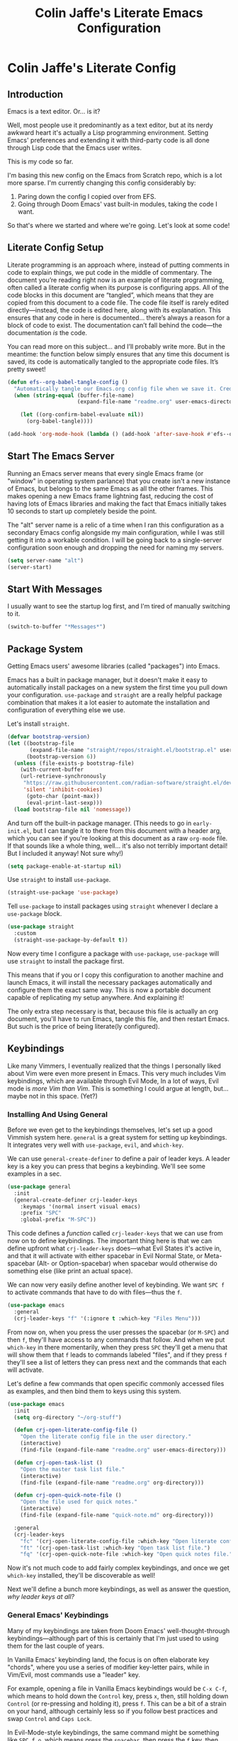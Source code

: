 #+title:   Colin Jaffe's Literate Emacs Configuration
#+PROPERTY: header-args:emacs-lisp :mkdirp yes :tangle init.el :padline yes

* Colin Jaffe's Literate Config
** Introduction

Emacs is a text editor. Or... is it?

Well, most people use it predominantly as a text editor, but at its nerdy awkward heart it's actually a Lisp programming environment. Setting Emacs' preferences and extending it with third-party code is all done through Lisp code that the Emacs user writes.

[[https://www.explainxkcd.com/wiki/index.php/297:_Lisp_Cycles][https://www.explainxkcd.com/wiki/images/e/eb/lisp_cycles.png]]

This is my code so far.

I'm basing this new config on the Emacs from Scratch repo, which is a lot more sparse. I'm currently changing this config considerably by:

1. Paring down the config I copied over from EFS.
2. Going through Doom Emacs' vast built-in modules, taking the code I want.

So that's where we started and where we're going. Let's look at some code!

** Literate Config Setup

Literate programming is an approach where, instead of putting comments in code to explain things, we put code in the middle of commentary. The document you’re reading right now is an example of literate programming, often called a literate config when its purpose is configuring apps. All of the code blocks in this document are “tangled”, which means that they are copied from this document to a code file. The code file itself is rarely edited directly—instead, the code is edited here, along with its explanation. This ensures that any code in here is documented… there’s always a reason for a block of code to exist. The documentation can’t fall behind the code—the documentation /is/ the code.

You can read more on this subject… and I’ll probably write more. But in the meantime: the function below simply ensures that any time this document is saved, its code is automatically tangled to the appropriate code files. It’s pretty sweet!

#+begin_src emacs-lisp
  (defun efs--org-babel-tangle-config ()
    "Automatically tangle our Emacs.org config file when we save it. Credit to Emacs From Scratch for this one!"
    (when (string-equal (buffer-file-name)
                        (expand-file-name "readme.org" user-emacs-directory))

      (let ((org-confirm-babel-evaluate nil))
        (org-babel-tangle))))

  (add-hook 'org-mode-hook (lambda () (add-hook 'after-save-hook #'efs--org-babel-tangle-config)))
#+end_src

** Start The Emacs Server

Running an Emacs server means that every single Emacs frame (or "window" in operating system parlance) that you create isn't a new instance of Emacs, but belongs to the same Emacs as all the other frames. This makes opening a new Emacs frame lightning fast, reducing the cost of having lots of Emacs libraries and making the fact that Emacs initially takes 10 seconds to start up completely beside the point.

The "alt" server name is a relic of a time when I ran this configuration as a secondary Emacs config alongside my main configuration, while I was still getting it into a workable condition. I will be going back to a single-server configuration soon enough and dropping the need for naming my servers.

#+begin_src emacs-lisp
(setq server-name "alt")
(server-start)
#+end_src

** Start With Messages

I usually want to see the startup log first, and I'm tired of manually switching to it.

#+begin_src emacs-lisp
(switch-to-buffer "*Messages*")
#+end_src

** Package System

Getting Emacs users' awesome libraries (called "packages") into Emacs.

Emacs has a built in package manager, but it doesn't make it easy to automatically install packages on a new system the first time you pull down your configuration. ~use-package~ and ~straight~ are a really helpful package combination that makes it a lot easier to automate the installation and configuration of everything else we use.

Let's install ~straight~.

#+begin_src emacs-lisp
(defvar bootstrap-version)
(let ((bootstrap-file
       (expand-file-name "straight/repos/straight.el/bootstrap.el" user-emacs-directory))
      (bootstrap-version 6))
  (unless (file-exists-p bootstrap-file)
    (with-current-buffer
	(url-retrieve-synchronously
	 "https://raw.githubusercontent.com/radian-software/straight.el/develop/install.el"
	 'silent 'inhibit-cookies)
      (goto-char (point-max))
      (eval-print-last-sexp)))
  (load bootstrap-file nil 'nomessage))
#+end_src

And turn off the built-in package manager. (This needs to go in ~early-init.el~, but I can tangle it to there from this document with a header arg, which you can see if you're looking at this document as a raw ~org-mode~ file. If that sounds like a whole thing, well... it's also not terribly important detail! But I included it anyway! Not sure why!)

#+begin_src emacs-lisp :tangle early-init.el
(setq package-enable-at-startup nil)
#+end_src

Use ~straight~ to install ~use-package~.

#+begin_src emacs-lisp
(straight-use-package 'use-package)
#+end_src

Tell ~use-package~ to install packages using ~straight~ whenever I declare a ~use-package~ block.

#+begin_src emacs-lisp
(use-package straight
  :custom
  (straight-use-package-by-default t))
#+end_src

Now every time I configure a package with ~use-package~, ~use-package~ will use ~straight~ to install the package first.

This means that if you or I copy this configuration to another machine and launch Emacs, it will install the necessary packages automatically and configure them the exact same way. This is now a portable document capable of replicating my setup anywhere. And explaining it!

The only extra step necessary is that, because this file is actually an org document, you'll have to run Emacs, tangle this file, and then restart Emacs. But such is the price of being literate(ly configured).

** Keybindings

Like many Vimmers, I eventually realized that the things I personally liked about Vim were even more present in Emacs. This very much includes Vim keybindings, which are available through Evil Mode, In a lot of ways, Evil mode is /more Vim than Vim/. This is something I could argue at length, but... maybe not in this space. (Yet?)

*** Installing And Using General

Before we even get to the keybindings themselves, let's set up a good Vimmish system here. ~general~ is a great system for setting up keybindings. It integrates very well with ~use-package~, ~evil~, and ~which-key~.

We can use ~general-create-definer~ to define a pair of leader keys. A leader key is a key you can press that begins a keybinding. We'll see some examples in a sec.

#+begin_src emacs-lisp
  (use-package general
    :init
    (general-create-definer crj-leader-keys
      :keymaps '(normal insert visual emacs)
      :prefix "SPC"
      :global-prefix "M-SPC"))
#+end_src

This code defines a /function/ called ~crj-leader-keys~ that we can use from now on to define keybindings. The important thing here is that we can define upfront what ~crj-leader-keys~ does—what Evil States it's active in, and that it will activate with either spacebar in Evil Normal State, or Meta-spacebar (Alt- or Option-spacebar) when spacebar would otherwise do something else (like print an actual space).

We can now very easily define another level of keybinding. We want ~SPC f~ to activate commands that have to do with files—thus the ~f~.

#+begin_src emacs-lisp
  (use-package emacs
    :general
    (crj-leader-keys "f" '(:ignore t :which-key "Files Menu")))
#+end_src

From now on, when you press the user presses the spacebar (or ~M-SPC~) and then ~f~, they'll have access to any commands that follow. And when we put ~which-key~ in there momentarily, when they press ~SPC~ they'll get a menu that will show them that ~f~ leads to commands labeled "files", and if they press ~f~ they'll see a list of letters they can press next and the commands that each will activate.

Let's define a few commands that open specific commonly accessed files as examples, and then bind them to keys using this system.

#+begin_src emacs-lisp
  (use-package emacs
    :init
    (setq org-directory "~/org-stuff")

    (defun crj-open-literate-config-file ()
      "Open the literate config file in the user directory."
      (interactive)
      (find-file (expand-file-name "readme.org" user-emacs-directory)))

    (defun crj-open-task-list ()
      "Open the master task list file."
      (interactive)
      (find-file (expand-file-name "readme.org" org-directory)))

    (defun crj-open-quick-note-file ()
      "Open the file used for quick notes."
      (interactive)
      (find-file (expand-file-name "quick-note.md" org-directory)))

    :general
    (crj-leader-keys
      "fc" '(crj-open-literate-config-file :which-key "Open literate config file.")
      "ft" '(crj-open-task-list :which-key "Open task list file.")
      "fq" '(crj-open-quick-note-file :which-key "Open quick notes file.")))
#+end_src

Now it's not much code to add fairly complex keybindings, and once we get ~which-key~ installed, they'll be discoverable as well!

Next we'll define a bunch more keybindings, as well as answer the question, /why leader keys at all?/

*** General Emacs' Keybindings

Many of my keybindings are taken from Doom Emacs' well-thought-through keybindings—although part of this is certainly that I'm just used to using them for the last couple of years.

In Vanilla Emacs' keybinding land, the focus is on often elaborate key "chords", where you use a series of modifier key-letter pairs, while in Vim/Evil, most commands use a "leader" key.

For example, opening a file in Vanilla Emacs keybindings would be ~C-x C-f~, which means to hold down the ~Control~ key, press ~x~, then, still holding down ~Control~ (or re-pressing and holding it), press ~f~. This can be a bit of a strain on your hand, although certainly less so if you follow best practices and swap ~Control~ and ~Caps Lock~.

In Evil-Mode-style keybindings, the same command might be something like ~SPC f o~, which means press the ~spacebar~, then press the ~f~ key, then press the ~o~ key.

This works because in a modal editing system like Vim and Evil, pressing keys doesn't type anything into a file, but activates commands instead. For example, ~/~ begins a text search (like ~C-f~ or ~Command-f~ in many apps), and ~dd~ deletes the line the cursor is on.  To enter a text insertion state and actually type text, you have to use a command—in Evil/Vim, the classic command is ~i~ (for ~i~nsert).

This system of different "modes" (Vim parlance) or "states" (Evil parlance, since "mode" has a different meaning in Emacs) gives you tons of freedom in your keybindings. If you /don't/ have non-typing states to unlock these fast editing commands, you need to use modifiers keys like ~Control~ and ~Alt~ and ~Command~ to differentiate commands from typing. In a modal system's "normal state"—so called because editing text is /more/ common than typing new text—you can use ~SPC f o~ to ~o~ pen a ~f~ ile. This opens you up to simpler keybindings that can be a little more mnemonic /without/ contorting your hands.

Let's see some examples!

The following binds ~SPC f s~ to save a file. It's nice and mnemonic, as well as just three quick presses.

#+begin_src emacs-lisp
  (use-package emacs
    :general
    (crj-leader-keys
             "fs" '(save-buffer
                    :which-key "Save current buffer.")))
#+end_src

The ~:prefix "SPC"~ tells ~general~ that this is a "leader key", a key that leads off a set of commands. ~:keymaps normal~ indicates that this is a command for "normal state"—which makes sense, because in a typing state like insert state, you want the spacebar to actually type a space! The next line, the ~"f"~ one, creates a sort of menu for further commands, which will (soon) include keybound commands that have to do with files (maybe copy and rename/move will go there, for example). The ~:which-key~ keyword in that and the following line, where we finally bind the ~save-buffer~ command, tells ~which-key~ (see the "Which Key" section below) how to label the menu and commands for discoverability.

To see a good example of a menu with many commands in it, see the section on Helpful commands.

You don't always have to have commands in a deep hierarchy of sections. Here is a simple-if-not-mnemonic ~SPC .~ for opening or creating a file. (And you can also launch ~dired~ with it!) This is such a common command that it's good not to bury it.

#+begin_src emacs-lisp
  (use-package emacs
    :general
    (crj-leader-keys "." '(find-file :which-key "Open or create file.")))
#+end_src

I think you get the basics—as I did with learning and writing this section! Let's throw a bunch of commonly-used universal Emacs keybindings together now!

#+begin_src emacs-lisp
  (use-package emacs
    :init
    (crj-leader-keys
      "," '(consult-buffer :which-key "Switch buffer or open recent file.")
      "<" '(consult-project-buffer :which-key "Switch to project-specific buffer.")
      "TAB" '(evil-switch-to-windows-last-buffer :which-key "Previous buffer.")
      ";" '(execute-extended-command :which-key "Run interactive command.")
      ":" '(eval-expression :which-key "Evaluate expression.")
      "y" '(consult-yank-from-kill-ring :which-key "Select from clipboard history.")
      "b" '(:ignore t :which-key "Buffers Menu")
      "bd" '(crj--kill-or-bury-current-buffer :which-key "Kill buffer.")
      "br" '(revert-buffer :which-key "Kill buffer and close window.")
      "bW" '(kill-buffer-and-window :which-key "Kill buffer and close window.")
      "wB" '(kill-buffer-and-window :which-key "Kill buffer and close window.")))
#+end_src

*** Or Maybe Redo Keybindings To Be More Readable?

Check out this (useful!) keybinding.

#+begin_src emacs-lisp :tangle no
  (use-package emacs
    :general
    (:states 'insert "<S-backspace>" #'just-one-space))
#+end_src

See the <S-backspace> mapping? Well, it took me a good while to find the right way to write shift-backspace in the same syntax as the rest of it, and in the process, I happened upon this alternate syntax:

#+begin_src emacs-lisp
  (use-package emacs
    :general
    (:states 'insert [(shift backspace)] #'just-one-space))
#+end_src

 It's /not/ a short way to write it, but I'm agreeing more and more these days with the idea that short-hands are a real time-saver for when you're entering commands all by yourself (perfect example is installing something globally via ~npm~ with ~npm i -g [package name]~ on your own machine by yourself), but if something's in a document, where someone (even just you several weeks later) needs to read and understand it, it should have the long-hand version—so with the previous example, you'd write the command in a document as ~npm install --global [package name]~.

 So! Maybe this is how these mappings should be written? ~[(control d)]~ instead of ~"C-d"~? Maybe! Bears thinking about, for sure.

*** Which Key

Which key shows you a constantly updating list of what keys you can press next and what commands or menus they'll activate. It's helpful when you can't remember a shortcut, or even just when you want to explore what commands are under a certain menu.

#+begin_src emacs-lisp
(use-package which-key
  :defer 0
  :config
  (which-key-mode)
  (setq which-key-idle-delay 2))
#+end_src

** Markup Documents

*** General Markup Keybindings

The overarching menu.

#+begin_src emacs-lisp
  (use-package emacs
    :general
    (crj-leader-keys
      "m" '(:ignore t :which-key "Markup Menu")))
#+end_src

Searching a markup outline.

#+begin_src emacs-lisp
  (use-package emacs
    :general
    (crj-leader-keys
      "m." '(consult-outline :which-key "Search markup outline.")))
#+end_src

*** Org Mode

[[https://orgmode.org/][Org Mode]] is one of the hallmark features of Emacs.  It is a rich document editor, project planner, task and time tracker, blogging engine, and literate coding utility all wrapped up in one package.

**** Install Newest Version

Org is built into Emacs, but you probably want the newest version.

#+begin_src emacs-lisp
  (use-package org)
#+end_src

**** Keybindings

Let's make Org keybindings a bit better.

***** Todos

****** Todos menu

#+begin_src emacs-lisp
  (use-package org
    :general
    (crj-leader-keys
      "mt" '(:ignore t :which-key "Todos Menu")))
#+end_src

****** General Bindings

Some general todo bindings.

#+begin_src emacs-lisp
  (use-package org
    :general
    (crj-leader-keys
      "mtt" '(org-todo :which-key "Change todo state.")))
#+end_src

******* TODO add bindings for:
- deadlines and schedules

***** Searching Org Documents

The search results for ~consult-org-heading~ are fantastic, as you can search the entire path of headings. So we overwrite the ~consult-outline~ keybinding when we're in Org Mode.

#+begin_src emacs-lisp
  (use-package org
    :general
    (crj-leader-keys
      :keymaps 'org-mode-map
      :states '(normal visual)
      "m/" '(consult-org-heading :which-key "Search current headings.")))
#+end_src

**** Org Mode Better Font Faces

The ~efs/org-font-setup~ function configures various text faces to tweak the sizes of headings and use variable width fonts in most cases so that it looks more like we're editing a document in ~org-mode~.  We switch back to fixed width (monospace) fonts for code blocks and tables so that they display correctly.

#+begin_src emacs-lisp
  (defun my/buffer-face-mode-variable ()
    "Set font to a variable width (proportional) fonts in current buffer"
    (interactive)
    (setq buffer-face-mode-face '(:family crj--variable-pitch-font
                                          :height crj--default-font-size
                                          :width normal))
    (buffer-face-mode))

    (defun my/set-general-faces-org ()
      (my/buffer-face-mode-variable)
      (setq line-spacing 0.1
            org-pretty-entities t
            org-startup-indented t
            org-adapt-indentation nil)
      (variable-pitch-mode +1)
      (mapc
       (lambda (face) ;; Other fonts that require it are set to fixed-pitch.
         (set-face-attribute face nil :inherit 'fixed-pitch))
       (list 'org-block
             'org-table
             'org-verbatim
             'org-block-begin-line
             'org-block-end-line
             'org-meta-line
             'org-date
             'org-drawer
             'org-property-value
             'org-special-keyword
             'org-document-info-keyword))
      (mapc ;; This sets the fonts to a smaller size
       (lambda (face)
         (set-face-attribute face nil :height 0.8))
       (list 'org-document-info-keyword
             'org-block-begin-line
             'org-block-end-line
             'org-meta-line
             'org-drawer
             'org-property-value
             )))

      (defun efs/org-font-setup ()
        ;; Replace list hyphen with dot
        (font-lock-add-keywords 'org-mode
                                '(("^ *\\([-]\\) "
                                   (0 (prog1 () (compose-region (match-beginning 1) (match-end 1) "•"))))))

        ;; Ensure that anything that should be fixed-pitch in Org files appears that way
        (set-face-attribute 'org-block nil    :foreground nil :font crj--coding-font)
        (set-face-attribute 'org-table nil    :font crj--coding-font)
        (set-face-attribute 'org-formula nil  :font crj--coding-font)
        (set-face-attribute 'org-code nil     :font crj--coding-font)
        (set-face-attribute 'org-table nil    :font crj--coding-font)
        (set-face-attribute 'org-verbatim nil :font crj--coding-font)
        (set-face-attribute 'org-special-keyword nil :font crj--coding-font)
        (set-face-attribute 'org-meta-line nil :font crj--coding-font)
        (set-face-attribute 'org-checkbox nil  :font crj--coding-font))

#+end_src

**** Basic Config

This section contains the basic configuration for ~org-mode~ plus the configuration for Org agendas and capture templates.  There's a lot to unpack in here so I'd recommend watching the videos for [[https://youtu.be/VcgjTEa0kU4][Part 5]] and [[https://youtu.be/PNE-mgkZ6HM][Part 6]] for a full explanation.

#+begin_src emacs-lisp
  (defun efs/org-mode-setup ()
    (org-indent-mode)
    ;; (variable-pitch-mode 1)
    (visual-line-mode 1))

  (use-package org
    :init
    (setq org-link-descriptive nil)
    :hook
    (org-mode . efs/org-mode-setup)
    (org-mode . my/set-general-faces-org)

    :general
    (:keymaps 'org-mode-map :states 'insert
              "M-h" #'org-promote-subtree
              "M-l" #'org-demote-subtree))

  ;; (use-package org
  ;;   :commands (org-capture org-agenda)
  ;;   :hook (org-mode . efs/org-mode-setup)
  ;;   :config
  ;;   (setq org-ellipsis " ▾")

  ;;   (setq org-agenda-start-with-log-mode t)
  ;;   (setq org-log-done 'time)
  ;;   (setq org-log-into-drawer t)

  ;;   (setq org-agenda-files
  ;;         '("~/Projects/Code/emacs-from-scratch/OrgFiles/Tasks.org"
  ;;           "~/Projects/Code/emacs-from-scratch/OrgFiles/Habits.org"
  ;;           "~/Projects/Code/emacs-from-scratch/OrgFiles/Birthdays.org"))

  ;;   (require 'org-habit)
  ;;   (add-to-list 'org-modules 'org-habit)
  ;;   (setq org-habit-graph-column 60)

  ;;   (setq org-todo-keywords
  ;;         '((sequence "TODO(t)" "NEXT(n)" "|" "DONE(d!)")
  ;;           (sequence "BACKLOG(b)" "PLAN(p)" "READY(r)" "ACTIVE(a)" "REVIEW(v)" "WAIT(w@/!)" "HOLD(h)" "|" "COMPLETED(c)" "CANC(k@)")))

  ;;   (setq org-refile-targets
  ;;         '(("Archive.org" :maxlevel . 1)
  ;;           ("Tasks.org" :maxlevel . 1)))

  ;;   ;; Save Org buffers after refiling!
  ;;   (advice-add 'org-refile :after 'org-save-all-org-buffers)

  ;;   (setq org-tag-alist
  ;;         '((:startgroup)
  ;;                                         ; Put mutually exclusive tags here
  ;;           (:endgroup)
    ;;         ("@errand" . ?E)
    ;;         ("@home" . ?H)
    ;;         ("@work" . ?W)
    ;;         ("agenda" . ?a)
    ;;         ("planning" . ?p)
    ;;         ("publish" . ?P)
    ;;         ("batch" . ?b)
    ;;         ("note" . ?n)
    ;;         ("idea" . ?i)))

    ;; ;; Configure custom agenda views
    ;; (setq org-agenda-custom-commands
    ;;       '(("d" "Dashboard"
    ;;          ((agenda "" ((org-deadline-warning-days 7)))
    ;;           (todo "NEXT"
    ;;                 ((org-agenda-overriding-header "Next Tasks")))
    ;;           (tags-todo "agenda/ACTIVE" ((org-agenda-overriding-header "Active Projects")))))

    ;;         ("n" "Next Tasks"
    ;;          ((todo "NEXT"
    ;;                 ((org-agenda-overriding-header "Next Tasks")))))

    ;;         ("W" "Work Tasks" tags-todo "+work-email")

    ;;         ;; Low-effort next actions
    ;;         ("e" tags-todo "+TODO=\"NEXT\"+Effort<15&+Effort>0"
    ;;          ((org-agenda-overriding-header "Low Effort Tasks")
    ;;           (org-agenda-max-todos 20)
    ;;           (org-agenda-files org-agenda-files)))

    ;;         ("w" "Workflow Status"
    ;;          ((todo "WAIT"
    ;;                 ((org-agenda-overriding-header "Waiting on External")
    ;;                  (org-agenda-files org-agenda-files)))
    ;;           (todo "REVIEW"
    ;;                 ((org-agenda-overriding-header "In Review")
    ;;                  (org-agenda-files org-agenda-files)))
    ;;           (todo "PLAN"
    ;;                 ((org-agenda-overriding-header "In Planning")
    ;;                  (org-agenda-todo-list-sublevels nil)
    ;;                  (org-agenda-files org-agenda-files)))
    ;;           (todo "BACKLOG"
    ;;                 ((org-agenda-overriding-header "Project Backlog")
    ;;                  (org-agenda-todo-list-sublevels nil)
    ;;                  (org-agenda-files org-agenda-files)))
    ;;           (todo "READY"
    ;;                 ((org-agenda-overriding-header "Ready for Work")
    ;;                  (org-agenda-files org-agenda-files)))
    ;;           (todo "ACTIVE"
    ;;                 ((org-agenda-overriding-header "Active Projects")
    ;;                  (org-agenda-files org-agenda-files)))
    ;;           (todo "COMPLETED"
    ;;                 ((org-agenda-overriding-header "Completed Projects")
    ;;                  (org-agenda-files org-agenda-files)))
    ;;           (todo "CANC"
    ;;                 ((org-agenda-overriding-header "Cancelled Projects")
    ;;                  (org-agenda-files org-agenda-files)))))))

    ;; (setq org-capture-templates
    ;;       `(("t" "Tasks / Projects")
    ;;         ("tt" "Task" entry (file+olp "~/Projects/Code/emacs-from-scratch/OrgFiles/Tasks.org" "Inbox")
    ;;          "* TODO %?\n  %U\n  %a\n  %i" :empty-lines 1)

    ;;         ("j" "Journal Entries")
    ;;         ("jj" "Journal" entry
    ;;          (file+olp+datetree "~/Projects/Code/emacs-from-scratch/OrgFiles/Journal.org")
    ;;          "\n* %<%I:%M %p> - Journal :journal:\n\n%?\n\n"
    ;;          ;; ,(dw/read-file-as-string "~/Notes/Templates/Daily.org")
    ;;          :clock-in :clock-resume
    ;;          :empty-lines 1)
    ;;         ("jm" "Meeting" entry
    ;;          (file+olp+datetree "~/Projects/Code/emacs-from-scratch/OrgFiles/Journal.org")
    ;;          "* %<%I:%M %p> - %a :meetings:\n\n%?\n\n"
    ;;          :clock-in :clock-resume
    ;;          :empty-lines 1)

    ;;         ("w" "Workflows")
    ;;         ("we" "Checking Email" entry (file+olp+datetree "~/Projects/Code/emacs-from-scratch/OrgFiles/Journal.org")
    ;;          "* Checking Email :email:\n\n%?" :clock-in :clock-resume :empty-lines 1)

    ;;         ("m" "Metrics Capture")
    ;;         ("mw" "Weight" table-line (file+headline "~/Projects/Code/emacs-from-scratch/OrgFiles/Metrics.org" "Weight")
    ;;          "| %U | %^{Weight} | %^{Notes} |" :kill-buffer t)))

    ;; (define-key global-map (kbd "C-c j")
    ;;   (lambda () (interactive) (org-capture nil "jj")))

    ;; (efs/org-font-setup)
    ;; )

#+end_src

***** Nicer Heading Bullets

[[https://github.com/sabof/org-bullets][org-bullets]] replaces the heading stars in ~org-mode~ buffers with nicer looking characters that you can control.  Another option for this is [[https://github.com/integral-dw/org-superstar-mode][org-superstar-mode]] which we may cover in a later video.

#+begin_src emacs-lisp
  (use-package org-bullets
    :hook (org-mode . org-bullets-mode)
    :custom
    (org-bullets-bullet-list '("◉" "○" "●" "○" "●" "○" "●")))

#+end_src

**** Org Exporting

#+begin_src emacs-lisp
  (use-package org
    :init
    (setq org-export-with-section-numbers nil
          org-export-with-toc nil
          org-export-with-date nil
          org-export-with-entities nil
          org-export-headline-levels 6))
#+end_src

** Evil Mode

Time to spend a vast amount of time thinking through Vim-style keybindings!

TODO Delete the ~gj~/~j~ bindings once I find the part of the Emacs For Scratch bindings where they're changing them.

*** Transposing Characters

Before we get to the Evil mode setup, this is a small function I wrote to transpose characters with one Vimmish atomic action. It's the first thing here in Evil Mode because, at some point, I want to get into why this is a very Vimmish function, since it might serve as a good introduction to this section.

#+begin_src emacs-lisp
  (use-package emacs
    :init
    (defun crj-evil-transpose-chars ()
      "Transpose characters as one vim-style action.

    Wraps the function `transpose-chars' so that it's more in the style of Evil
    Mode/Vim. (See info node `(evil)Overview')

    - Acts on the current character and the one to the right, which is more in line
    with Vim's Normal Mode style.
    - Adds the entire process as one action, adding undo/repeat ability.

    This differs greatly from the more Emacs-like `transpose-chars', which allows
    you to drag a character forward as far as you want, using a count, but this
    author found that he preferred the atomicity of Normal Mode.

    See `transpose-chars' for more info on the original function."
      (interactive)
      (evil-with-undo
        (forward-char)
        (transpose-chars 1)
        (backward-char 2)))

    :general
    (:keymaps 'normal :prefix "g"
              "b" '(crj-evil-transpose-chars :which-key "Transpose characters.")))

#+end_src

A title-case operator!

#+begin_src emacs-lisp
  (use-package evil
    :config
    (evil-define-operator evil-title-case (beg end type)
      "Convert text to title case."
      (if (eq type 'block)
          (evil-apply-on-block #'evil-titlecase beg end nil)
        (upcase-initials-region beg end)))

    :general
    (:keymaps 'normal :prefix "g"
                  "s" '(evil-title-case :which-key "Title-case operator.")))


#+end_src

*** Evil Mode Setup

There are just a ton of variables here that finely set how Evil Mode is configured. Look at the definition of any of them using ~describe-variable~ to see what they do and what their possible values are!

#+begin_src emacs-lisp
  (use-package evil
    :init
    (defun crj--escape-plus ()
      (evil-ex-nohighlight))

    (advice-add 'evil-force-normal-state :after #'crj--escape-plus)

    (global-subword-mode)
    (setq evil-want-integration t
          evil-want-keybinding nil
          evil-ex-search-persistent-highlight t
          evil-ex-substitute-global t
          sentence-end-double-space nil
          evil-want-C-u-scroll t
          evil-want-C-i-jump t
          evil-want-Y-yank-to-eol t
          evil-undo-system 'undo-redo
          evil-want-fine-undo t
          evil-mode-line-format 'nil
          evil-symbol-word-search t
          evil-visual-state-cursor 'hollow
          evil-ex-interactive-search-highlight 'selected-window
          evil-kbd-macro-suppress-motion-error t
          evil-respect-visual-line-mode nil)

    :config
    (global-set-key (kbd "<escape>") 'keyboard-escape-quit)
    (evil-mode 1)
    (evil-select-search-module 'evil-search-module 'evil-search)
    (evil-define-key '(normal visual) 'global
      "j" #'evil-next-line
      "gj" #'evil-next-visual-line
      "k" #'evil-previous-line
      "gk" #'evil-previous-visual-line
      "$" #'evil-end-of-line
      "g$" #'evil-end-of-visual-line)
    (evil-define-key '(normal visual) org-mode-map
      "gj" #'evil-next-visual-line
      "gk" #'evil-previous-visual-line)
    (dolist (mode '(custom-mode
                    eshell-mode
                    term-mode))
      (add-to-list 'evil-emacs-state-modes mode))

    :bind
    ("C-M-u" . universal-argument))
  #+end_src

**** Evil Collection

This library provides Evil Mode bindings for non-standard buffers, e.g. Magit.

I've reworked some of the ~evil-collection-unimpaired~ bindings to be a bit more mnemonic to me. ~[m~ and ~]m~ move text up and down by lines, while ~[e~ and ~]e~ should navigate to errors. ~[l~ and ~]l~ I will set later to some Lisp manipulation commands.

#+begin_src emacs-lisp
  (use-package evil-collection
    :after evil
    :init
    (evil-collection-init)
    (evil-collection-quickrun-setup)

    :general
    (general-unbind '(normal visual motion) evil-collection-unimpaired-mode-map
      "]l"
      "[l"
      "[m"
      "]m"
      "[e"
      "]e")

    (general-def '(normal visual motion) :prefix "["
              "m" '(evil-collection-unimpaired-move-text-up :which-key "Move text up.")
              "e" '(evil-collection-unimpaired-previous-error :which-key "Go to previous error."))
    (general-def '(normal visual motion) :prefix "]"
              "m" '(evil-collection-unimpaired-move-text-down :which-key "Move text down.")
              "e" '(evil-collection-unimpaired-next-error :which-key "Go to next error.")))
      #+end_src

*** Evil Keybindings for Org Mode

This library adds some basic Evil bindings. In addition to the "key themes"" you'll find in [[https://github.com/Somelauw/evil-org-mode/blob/master/doc/keythemes.org][the Evil Org keythemes documentation]], I've included their awesome ~RET~ function, which continues list items and other such.

#+begin_src emacs-lisp
  (use-package evil-org
    :after (evil org)

    :init
    (add-hook 'org-mode-hook #'evil-org-mode)
    (setq org-return-follows-link t
          evil-org-use-additional-insert t)

    :config
    (evil-org-set-key-theme '(textobjects navigation todo additional))

    :general
    (:keymaps 'org-mode-map :states 'insert
              "RET" #'evil-org-return))
#+end_src


*** Emacs In Vim In Emacs

Bringing back some Emacs commands to use in Insert State.

The short-range, simple Emacs commands are often easier to use when you don't want to switch to Normal State for editing and then back to Insert State to immediately get back to writing. Faster to type ~C-w~ to delete the word you're currently typing and then replace it, rather than ~ESC ciw~. Or, worse, a situation where your editing doesn't bring you back to insert mode in the right place, like when the word /before/ your current word should be deleted—now you're talking about ~ESC bb daw A~ using Vim, but simply ~M-b C-w C-e~ with Vanilla Emacs bindings.

I'm still a /big/ fan of modal editing, since you spend so much time straight up editing, but sometimes, particularly when writing prose, you don't want a minor edit to break your flow.

[[./assets/funky-flow.gif]]

Also included is a nifty function that deletes everything but one space before the cursor, super useful if you've accidentally got a bunch of accidental whitespace. Very occasionally super useful.

#+begin_src emacs-lisp
  (use-package evil
    :general
    (:states 'insert
             "C-n" #'next-line
             "C-p" #'previous-line
             "C-e" #'end-of-visual-line
             "C-a" #'beginning-of-visual-line
             "C-d" #'delete-char
             "<S-backspace>" #'just-one-space))
#+end_src

**** TODOS
***** TODO add ~C-K~ and ~C-u~
***** TODO add commands to minibuffer editing

*** Visualizing Evil Commands

~evil-goggles~ helps you to visualize the text object you just worked on. Particularly useful for Evil yanks.

#+begin_src emacs-lisp
  (use-package evil-goggles
    :after evil

    :init
    (setq evil-goggles-duration 0.3
          evil-goggles-pulse nil
          evil-goggles-enable-delete nil
          evil-goggles-enable-change nil)

    :config
    (evil-goggles-mode))
#+end_src

*** Working With Surrounding Text In Evil

This library is amazing for working with surrounding text. Changing double quotes to single, parens to square brackets, etc., and also wrapping and unwrapping: surround this line with square brackets, surround the surrounding curly brackets with parens, delete the surrounding curly brackets, and so on. Huge efficiency saver.

#+begin_src emacs-lisp
  (use-package evil-surround
    :after evil

    :config
    (global-evil-surround-mode 1))
#+end_src

**** TODO add Evil Embrace

*** Evil-Style Commenting

  Vim-style commenting.

  #+begin_src emacs-lisp
    (use-package evil-nerd-commenter
      :after evil

      :config
      :general
      ([remap comment-line] #'evilnc-comment-or-uncomment-lines)
      (:keymaps 'normal :prefix "g"
                "c" '(evilnc-comment-operator :which-key "Comment operator.")))
#+end_src

*** Jumping By Character Pairs In Evil

I find that Evil-Snipe—an unfortunately named port of Vim-Sneak—is a great way to navigate over medium distances in an editor. You simply press ~s~ and then type in the two characters you want to jump to. Two characters is usually enough to identify where you want the cursor to be, at least over medium ranges. And when it isn't? You just press ~;~ to go to the next one.

Basically, it's a supercharged version of Vim's ~f~ command. It's fantastic, and I've missed it, and I'm only sorry I've taking this long to get to it.

#+begin_src emacs-lisp
  (use-package evil-snipe
    :after evil

    :init
    (evil-snipe-mode 1)
    (evil-snipe-override-mode 1)
    :config
    (add-hook 'magit-mode-hook 'turn-off-evil-snipe-override-mode)
    (setq evil-snipe-scope 'buffer
          evil-snipe-smart-case t
          evil-snipe-char-fold t))
#+end_src

*** Replace With Clipboard In Evil

This is an invaluable command, especially since it's a motion I can combine with a text object.

Being able to type ~SPC r i )~ to say "replace what's in these parens with what I just copied to the kill ring" is amazingly efficient text editing.

#+begin_src emacs-lisp
  (use-package evil-replace-with-register
    :after evil

    :general
    (crj-leader-keys
              "r" '(evil-replace-with-register
                    :which-key "Replace text with register.")))
#+end_src

*** Evil Motion For Exchanging Text

Another efficient text editing library. This one exchanges two bits of text in an extremely Evilly way.

#+begin_src emacs-lisp
  (use-package evil-exchange
    :after evil

    :general
    (:states '(normal visual)
             "gx" '(evil-exchange :which-key "Exchange text objects.")))
#+end_src

*** Evil Text Objects

Text Objects are a powerful concept in Vim/Evil. Let's add our own!

**** HTML Attribute Evil Text Object

This package gives you an Evil text object for XML/HTML attributes. It's helpful!

#+begin_src emacs-lisp
(use-package exato
  :commands (evil-outer-xml-attr evil-inner-xml-attr))
#+end_src

**** Entire Buffer Evil Text Object

A surprisingly useful Evil text object for the entire buffer.

#+begin_src emacs-lisp
  (use-package evil-textobj-entire
    :after evil

    :straight (evil-textobj-entire
               :host github
               :repo "nscoder/evil-textobj-entire"))
  #+end_src

*** Evil Search From Visual Mode

Allows you to select some text in Visual State and then hit ~*~ or ~#~ to search for that text. Very occasionally very useful!

#+begin_src emacs-lisp
  (use-package evil-visualstar
    :after evil

    :commands (evil-visualstar/begin-search
               evil-visualstar/begin-search-forward
               evil-visualstar/begin-search-backward)
    :init
    (global-evil-visualstar-mode))
#+end_src
**** TODO add more evil text objects
**** TODO add targets
**** TODO add Tree-sitter in Emacs 29

*** Evil Motion For Diffing Text

Shows you the difference between two different bits of text. Another very occasionally very useful trick.

#+begin_src emacs-lisp
  (use-package evil-quick-diff
    :after evil

    :init (evil-quick-diff-install)

    :straight (evil-quick-diff
               :type git
               :repo "https://github.com/rgrinberg/evil-quick-diff")

    :commands (evil-quick-diff evil-quick-diff-cancel))
#+end_src

*** Number Incrementing and Decrementing

#+begin_src emacs-lisp
  (use-package evil-numbers
    :general
    (:keymaps 'normal :prefix "g"
                  "=" '(evil-numbers/inc-at-pt :which-key "Increment operator.")
                  "-" '(evil-numbers/dec-at-pt :which-key "Decrement operator."))
    (:keymaps 'visual :prefix "g"
                  "=" '(evil-numbers/inc-at-pt-incremental :which-key "Increment operator.")
                  "-" '(evil-numbers/dec-at-pt-incremental :which-key "Decrement operator.")))
#+end_src

** Search

Searching is something Emacs does very, /very/ well.

We'll build in a search menu first.

#+begin_src emacs-lisp
  (use-package emacs
    :general
    (crj-leader-keys "s" '(:ignore t :which-key "Search Menu")))
#+end_src

  We'll use various ~consult~ commands to search through different sets of data.

  We'll also use a custom command for searching text in project files, though it's got a TODO to make it worth having the custom command at all. Consider it a placeholder for now, until such sanity checks are more of a priority.

#+begin_src emacs-lisp
  (use-package emacs
    :init
    (defun crj-search-project (&optional dir initial)
      "Search through text in project files.

  Searches with rg for files in DIR with INITIAL input.

  TODO add check for presence of ripgrep binary, falling back to grep."

      (interactive "P")
      (consult-ripgrep dir initial))

    :general
    (crj-leader-keys
      "sp" '(crj-search-project :which-key "Search text in project files.")
      "sd" '(consult-find :which-key "Search file names in directory.")
      "sm" '(consult-mark :which-key "Search the marks list.")
      "se" '(consult-flymake :which-key "Search through errors.")
      "sb" '(consult-bookmark :which-key "Search through bookmarks list.")
      "ss" '(consult-xref :which-key "Search symbols in project.")
      "sr" '(consult-register-load :which-key "Search registers (Evil clipboard).")
      "sy" '(consult-yank-from-kill-ring :which-key "Search kill ring (Emacs clipboard).")
      "sn" '(consult-goto-line :which-key "Search line numbers.")))
#+end_src

And finally, since I do this search so often, it's got a quicker shortcut of ~SPC SPC~.

#+begin_src emacs-lisp
      (use-package emacs
        :general
        (crj-leader-keys
          "SPC" '(project-find-file :which-key "Find file within current project.")))
#+end_src

*** TODO add more ~consult~ searches

** Look and Feel

*** Basic UI Configuration

These are some sane defaults for the UI.

#+begin_src emacs-lisp
  (use-package emacs
    :init
    (setq inhibit-startup-message t)
    (setq visible-bell t)
    (scroll-bar-mode -1)
    (tool-bar-mode -1)
    (tooltip-mode -1)
    (set-fringe-mode 10)
    (menu-bar-mode -1)
    (global-visual-line-mode 1)
    (setq visible-bell t))
#+end_src

If you're just getting started in Emacs, the menu bar might be helpful so you can remove the ~(menu-bar-mode -1)~ line if you'd like to discover common commands. However, in terms of discovering things in Emacs, there are much better ways to do it, such as the ~describe~ functions, ~which-key~, and, when you et there, reading source code. The single best thing about Emacs is how completely effortless it is to peek at the source code for almost every single thing you can do here. Learn how to dive as far as you want into how something works, and you'll be able to grow in your knowledge at your own learning pace, whether it's slow and steady or voracious.

*** Fonts

First, some definitions of the fonts I use. For Emacs in code, eventually, and for you—and future me!—in this document.

My overly arcane setup includes /three/ fonts, all /very/ different in their style and usage.

The font I see in Emacs as I write this text looks like this:

[[./assets/variable-pitch.png]]

That font is IBM Plex Serif, which is a standard-style variable-pitch serif font. It's "serif" because it's /fancy/. If you look close, you can see that some of the letters have extra little curly bits, called serifs—look at the capital "T" in the "The quick brown fox" line for an example. And, most relevantly, it's a "variable-pitch" font, which means that the characters vary in pitch (a.k.a. width). This is easiest to see in the "nnnnn" and "mmmmm" lines: the "n" line is much shorter than the "m" line because the latter character is wider than the former. This type of font is perfect for writing prose, where the letters are given the breathing room we're used to seeing them in.

In my Emacs setup, this font is /only/ used in text and markup documents like Org Mode and Markdown, where I'm doing lots of classic writing and reading.

The second font I use is Hack, which is a "fixed pitch" font—more often called a "monospace" font. Here is a similar font in a terminal:

[[./assets/fixed-pitch.png]]

Most people use a fixed-pitch font for code for several reasons, but we'll get to those in a second. The main feature of a fixed-pitch font is that the width doesn't vary. You'll notice in the sample above that the "nnnnn" and "mmmmm" lines are the same length. Having all characters be the exact same width makes alignment easier, which many developers use to keep similar columns of code lined up just so.

The last font is Input, which is another variable pitch font, but one that's very, very different than most. You can see it in the Emacs terminal pictured below:

[[./assets/variable-pitch-coding-font.png]]

If you look closely at Input, it's variable-pitch, no question. The "mmmmm" line is longer than the "nnnnn" line, and the characters are generally less squished-in. Since developers swear by fixed-pitch coding fonts, no respected developer would use this font as a coding font.

I am not a respected developer.

I use Input for coding because when I head about a minority of developers using a variable pitch font for coding, I read up on it, and the few articles I read in defense of it were pretty convincing.

See, many developers will tell you that the big difference between the two types of fonts, besides alignment, is that a variable-pitch font doesn't give enough space to coding symbols like parentheses and curly brackets and ~!~ and ~:~ and ~/~,  characters that a fixed-pitch font gives equal width to (because fixed-pitch fonts give /everything/ the same length) And it's true that if I try to write code in my prose font (see first sample!), it's much harder to make out the important-to-code characters.

But variable-pitch fonts don't /have/ to give coding symbols short shrift. Look at the Input sample above—the coding characters are given plenty of width! You see, fixed-pitch fonts give everything the same width, whether it's a ~!~ or an ~n~ or an ~m~. In that way, they're making the decision that every character is equally important and needs the same amount of width. It's a shortcut solution, treating all characters the same to give coding characters with the space they need, but it's not making an actual /decision/ as to what to prioritize.

Coding fonts should prioritize code symbols, and prose fonts should prioritize letters more. But /why not both/.

[[./assets/why-not-both.gif]]

Why not a font that gives code symbols plenty of space to make them properly stand out for their syntactic meaning, without bizarrely deciding that alignment is more important than letter readability? Why not a font that makes /everything/ readable? When your wide letters like "m" and "w" and "c" are squished in while skinny letters like "t" and "l" and "i" are weirdly widened, what you get is a one-size-fits-all approach that prioritizes... nothing in particular. Except trying not to deprioritize anything.

When reading and writing, priorities matter. You want symbols to be readable, because you /definitely/ don't want to miss them as you're reading the code, but you /also/ want to be able to read those function and variable names. A variable-pitch font designed carefully to create a great coding experience unsurprisingly beats a font that is designed simply /not/ to deprioritize symbols.

There's actually even more to say about this than I thought going in, but I'll leave it here for now.

So how do I use these fonts? Well, I still do use my fixed-pitch Hack font for a few places, where alignment can super matter. For files where the columns matter, like spreadsheets and tables, I still use them. I also use them for line numbers, so as to keep the left margin aligned. Otherwise, though, it's Input for coding, and IBM Plex Mono (my variable-pitch serif font) for writing.

Final thing before I get to the code: yes, this is a lot of work for fonts. And I'm not even a font expert! I /do/ think readability matters quite a great deal. But I think there are two related elements of my character that have lead me down this path.

The desire to make my system my own. To craft an app I can live in every day, that I can not only code in but write emails in and use to check the weather and browse the web and manage my local files and manage my cloud files and write blog posts and chat with friends and organize my life, and to /keep/ crafting that personalized app, spending a fair amount of my valuable time making the rest of my work time fun enough to get me through the day.

But the other, and related reason, is that everyone likes to be a little different and weird and have opinions that make you feel smart, even if the end result is just that you have a bizarre font choice that on-lookers likely won't even notice.

The desire to be just a bit of an iconoclast.

[[./assets/iconoclast.gif]]

It's important to make fun of yourself for doing so, but that doesn't change the fact that it feels /good/ to be that weird guy who always wears hats or learned Esperanto or decided Vim was somehow /too mainstream/.

That guy's me, and you're welcome, and I'm sorry.

Here are my font settings.

#+begin_src emacs-lisp
  (defvar crj--fixed-pitch-font "Hack")
  (defvar crj--variable-pitch-coding-font "Input")
  (defvar crj--variable-pitch-font "IBM Plex Serif")
  (defvar crj--coding-font crj--variable-pitch-coding-font)
  (defvar crj--default-font-size 110)

  (use-package emacs
    :config
    (set-face-attribute 'default nil
                        :font crj--coding-font
                        :height crj--default-font-size)
    (set-face-attribute 'fixed-pitch nil
                        :font crj--coding-font
                        :height 1.0)
    (set-face-attribute 'variable-pitch nil
                        :font crj--variable-pitch-font
                        :height 1.0
                        :weight 'regular))
#+end_src

And a picture of what my setup actually looks like:

[[./assets/font-setup-screenshot.png]]

**** TODO redo font size as calculated based on resolution

**** Using Fixed Pitch In Some Buffers

#+begin_src emacs-lisp
  (defface crj--monospace
    '((t
       :family "Hack"
       :foundry unspecified
       :width normal
       :height 1.0
       :weight normal
       :slant normal
       :foreground "#505050"
       :distantForeground unspecified
       :background "#f8f8f8"
       :underline nil
       :overline nil
       :strike-through nil
       :box nil
       :inverse nil
       :stipple nil
       :font "Hack"
       :fontset unspecified
       :extend nil))

    "Face for monospace fonts.")

  (defun crj--use-fixed-pitch ()
    "Makes the current buffer use a fixed pitch.

  Sometimes I really do want fixed-pitch for alignment, such as with terminals."
    (interactive)
    (set (make-local-variable 'buffer-face-mode-face) 'crj--monospace)
    (buffer-face-mode t))

  ;; Hooks for modes I want to use fixed pitch in.
  (setq crj--fixed-pitch-mode-hooks
        '(vterm-mode-hook
          calendar-mode-hook
          proced-mode-hook
          cfw:calendar-mode-hook
          minibuffer-setup-hook
          mu4e-headers-mode-hook))

  ;; Add the fixed-pitch function for each mode.
  (dolist (hook crj--fixed-pitch-mode-hooks)
    (add-hook hook #'crj--use-fixed-pitch))
#+end_src


*** Zooming Text

Zooming in and out in Emacs is... tricky. Part of this is because fonts in general are tricky! And part of it is that Emacs gives you so much control over your fonts that there are a /lot/ of moving parts, making it trickier still. And the last part is that Emacs' font system is hugely unintuitive.

Still, I've got a /pretty/ good system for zooming fonts up and down, here. It's split into zooming per-buffer and zooming globally, depending on your needs. It's easy to zoom more or less for fine-grained refinement, while also being easy to zoom by huge amounts in one go with a count.

There are some edge cases here, though, so I'll probably be returning to it.

First, some functions to zoom and reset one buffer:

#+begin_src emacs-lisp
      (defun crj--zoom-in (arg)
    "Incease text size in current buffer.

  ARG is a count—increase the count to zoom in more."
	(interactive "p")
	(text-scale-increase arg))

      (defun crj--zoom-out (arg)
    "Decrease text size in current buffer.

  ARG is a count—increase the count to zoom out more."
	(interactive "p")
	(text-scale-increase (* arg -1)))

      (defun crj--zoom-reset (arg)
  "Reset current buffer's text size."
	(interactive "p")
	(text-scale-increase 0))
#+end_src

From there, I can use those to zoom in on all current buffers. These functions simply loop through all the buffers in the ~buffer-list~ and run the above functions in each.

#+begin_src emacs-lisp
  ;; I will add these eventually if I work further on the current-zoom-level-as-a-global-variable idea.
  ;; (defvar current-text-scale 0)
  ;; (defun crj-match-new-buffer-to-current-text-scale ()
  ;;   (interactive)
  ;;   (text-scale-increase 0)
  ;;   (text-scale-increase text-scale-mode-amount))
  ;; (add-hook 'after-set-visited-file-name-hook #'crj-match-new-buffer-to-current-text-scale)

  (defun crj--zoom-in-all-buffers (arg)
    "Zooms in on all current buffers."
    (interactive "p")
    (dolist (buffer (buffer-list))
      (with-current-buffer buffer
        (crj--zoom-in arg))))

  (defun crj--zoom-out-all-buffers (arg)
    "Zooms out on all current buffers."
    (interactive "p")
    (dolist (buffer (buffer-list))
      (with-current-buffer buffer
        (crj--zoom-out arg))))

  (defun crj--zoom-reset-all-buffers (arg)
    "Resets zoom for all current buffers."
    (interactive "p")
    (dolist (buffer (buffer-list))
      (with-current-buffer buffer
        (crj--zoom-reset arg))))
#+end_src

This package, ~default-text-scale~, can handle things more robustly than the homegrown situation above, in that it change the font size for other existing "frames" (what every other program would call a window), and for new frames moving forward.

#+begin_src emacs-lisp :tangle no
  (use-package default-text-scale
    :init (default-text-scale-mode))
#+end_src

But since their solution causes the default font size to reset, along with every font that inherits from it, every time it hits a font size for the first time in an Emacs session, there's a slowdown where the screen goes blank for a jarring second. (Possibly exacerbated by how many disparate fonts  I have going on—see the Fonts section below.) It also doesn't have the ability to take a count, though there's probably a way to wrap the functions to make that happen.

All of this is to say that the many many different ways you can manipulate and work with multiple fonts in Emacs, across as many frames and buffers and windows as you've got open, makes zooming a bit of a complex mess. ~default-text-scale~ is the most powerful system I've seen for it, but... although external libraries by accomplished Emacs Lisp programmers are almost always better than what an okay-ish programmer like me can do, I think I'm going to stick with my simple and flexible system this time.

Next, we make some keybindings for them.

#+begin_src emacs-lisp
  (use-package emacs
    :general
    (crj-leader-keys
              "z" '(:ignore t :which-key "Zooming Menu")
              "zj" '(crj--zoom-in-all-buffers :which-key "Zoom in globally.")
              "zk" '(crj--zoom-out-all-buffers :which-key "Zoom out globally.")
              "zb" '(crj--zoom-reset-all-buffers :which-key "Reset zoom globally.")
              "zJ" '(crj--zoom-in :which-key "Zoom in.")
              "zK" '(crj--zoom-out :which-key "Zoom out.")
              "zB" '(crj--zoom-reset :which-key "Reset zoom.")))
#+end_src

And finally, there's a special type of Emacs interface I don't use often, a third-party package called Hydra, that's perfect for an activity like zooming text. Once you've decided to zoom, you're entering a kind of session where you'll be entering related commands. You'll be zooming in a couple times, then zooming out if you've gone too far. And at that point that can even repeat, if you change your mind as to what zoom level you act~ally want. What Hydra does is enter an interface perfect for this kind of situation.

With the below code, the user (almost definitely me!) can type ~SPC z z~, at which point, instead of entering complex keybindings, they can type ~j~ to zoom in, ~k~ to zoom out (these are meaningful letters to Vim users), do that as much as they want, and then get back to what they were doing by pressing ~escape~ or any other key that's not part of this system.

There are other, similar libraries (I've heard Transient is even better), but I highly recommend an interface like this. It's fantastic.

We'll install Hydra, define its interface, and then put that hydra command in our keybindings.

#+begin_src emacs-lisp
  (use-package hydra
    :config
    (defhydra crj--hydra/text-zoom (:hint nil :color red)
      "
	Global zoom: _j_:zoom in, _k_:zoom out, _b_:reset
	Buffer zoom: _J_:zoom in, _K_:zoom out, _B_:reset
  "
      ("J" crj--zoom-in)
      ("K" crj--zoom-out)
      ("B" crj--zoom-reset)
      ("j" crj--zoom-in-all-buffers)
      ("k" crj--zoom-out-all-buffers)
      ("b" crj--zoom-reset-all-buffers))
    :general
    (crj-leader-keys
	      "zz" '(crj--hydra/text-zoom/body :which-key "Zoom hydra interface.")))
#+end_src

**** TODO add ability to zoom to preset big size.
**** TODO add to new-buffer-hook to adjust to current text scale?
**** TODO add "i" and "o" (or switch those with j/k?) to zoom in by larger increments

*** Scrolling

This package makes scrolling big distances easier to follow by flashing the new line you've moved to.

#+begin_src emacs-lisp
  (use-package pulsar
    :init
    (setq pulsar-pulse t)
    (setq pulsar-delay .01)
    (setq pulsar-iterations 30)
    (setq pulsar-face 'pulsar-generic)
    :config
    (setq crj--far-jumping-functions '(evil-scroll-up
                                       evil-scroll-down
                                       evil-goto-line
                                       evil-beginend-prog-mode-goto-beginning
                                       evil-beginend-prog-mode-goto-end
                                       evil-beginend-org-mode-goto-beginning
                                       evil-beginend-org-mode-goto-end
                                       evil-beginend-dired-mode-goto-beginning
                                       evil-beginend-dired-mode-goto-end
                                       evil-beginend-message-mode-goto-beginning
                                       evil-beginend-message-mode-goto-end
                                       evil-beginend-org-agenda-mode-goto-beginning
                                       evil-beginend-org-agenda-mode-goto-end
                                       evil-beginend-compilation-mode-goto-beginning
                                       evil-beginend-compilation-mode-goto-end
                                       evil-beginend-magit-status-mode-goto-beginning
                                       evil-beginend-magit-status-mode-goto-end
                                       evil-beginend-magit-revision-mode-goto-beginning
                                       evil-beginend-magit-revision-mode-goto-end
                                       evil-goto-first-line
                                       evil-goto-mark-line
                                       evil-scroll-page-up
                                       evil-scroll-page-down
                                       bury-buffer
                                       kill-buffer
                                       crj--toggle-presentation-mode
                                       delete-other-windows
                                       winner-undo
                                       evil-window-up
                                       evil-window-down
                                       evil-window-left
                                       evil-window-right
                                       evil-window-new
                                       evil-window-vnew))

    (dolist (function crj--far-jumping-functions)
      (add-to-list 'pulsar-pulse-functions function))

    (pulsar-global-mode 1))
#+end_src

*** Line Numbers

Sets up line numbers to be (almost) everywhere.

Use relative line numbers to make line-wise work easy with Evil Mode.

#+begin_src emacs-lisp
  (use-package emacs
    :init
    (setq display-line-numbers-type 'relative
          magit-disable-line-numbers nil
          magit-section-disable-line-numbers nil)

    (global-display-line-numbers-mode t)

    (defun crj--turn-off-line-numbers ()
      (display-line-numbers-mode 0))

    (defconst crj--hooks-for-modes-without-line-numbers '(term-mode-hook
                                                        vterm-mode-hook
                                                        shell-mode-hook
                                                        treemacs-mode-hook
                                                        eshell-mode-hook))

    (dolist (hook crj--hooks-for-modes-without-line-numbers)
      (add-hook hook #'crj--turn-off-line-numbers)))
#+end_src

This next part is for making line numbers use a fixed pitch font. I like a variable pitch coding font, but line numbers get janky if they're not fixed pitch.

And by setting line numbers to an absolute size, we also avoid having them increase in size with everything else. Ideally I would increase their size too when zooming, just at a lesser rate. But this is good enough for now.

**** TODO do that thing

#+begin_src emacs-lisp
  (use-package emacs
    :init
    (setq crj--line-number-faces '(line-number
                                   line-number-current-line
                                   line-number-major-tick
                                   line-number-minor-tick))

    (defun crj--make-line-number-face-monospace (&rest args)
      "Makes line numbers monospace and fixes them in size."
      (interactive)
      (dolist (face crj--line-number-faces)
          (set-face-attribute face nil :family crj--fixed-pitch-font :height crj--default-font-size))
      args)

    (add-hook 'emacs-startup-hook #'crj--make-line-number-face-monospace))
#+end_src

#+begin_src emacs-lisp
  (defun crj--reset-line-number-height ()
    (interactive)
    (set-face-attribute 'line-number nil :height crj--default-font-size))
#+end_src

** Applications

This section is for parts of Emacs that are well-integrated applications.

Let's set up a keybinding for applications, and then we can put these apps under it!

#+begin_src emacs-lisp
  (use-package emacs
    :general
    (crj-leader-keys
      "a" '(:ignore t :which-key "Applications Menu")))
#+end_src

*** Internet Radio with Eradio

I love this no-hassle don't-have-to-think-about-what-to-listen-to background music. I need need /need/ music to focus.

#+begin_src emacs-lisp
  (use-package eradio
    :init
    (setq eradio-channels '(("SomaFM - Fluid" . "https://somafm.com/fluid.pls")
                            ("LO FLY Radio" . "http://64.20.39.8:8421/listen.pls?sid=1&t=.pls")
                            ("SomaFM - Groove Salad." . "https://somafm.com/groovesalad.pls")
                            ("SomaFM - Secret Agent" . "https://somafm.com/secretagent.pls")))
    :general
    (crj-leader-keys
      "aM" '(eradio-play :which-key "Play internet radio.")
      "am" '(eradio-stop :which-key "Stop playing internet radio.")))
#+end_src

*** RSS with Elfeed

RSS might be a great technology? I'm only just getting into it with this package!

#+begin_src emacs-lisp
  (use-package elfeed
    :commands elfeed

    :init
    (setq elfeed-feeds '("https://planet.emacslife.com/atom.xml"))

    :general
    (crj-leader-keys
      "ar" '(elfeed :which-key "Launch RSS reader.")))
#+end_src

*** Vterm

Of the many types of terminals in Emacs, Vterm is the most faithful to the standard terminal emulator. Note that this does not mean it's the best, but it /does/ work the way folks expect if they're used to the standard terminal emulator experience.

Let's use a wrapper around it that allows multiple terminals.

#+begin_src emacs-lisp
  (use-package multi-vterm
    :init
    (setq vterm-shell "/usr/sbin/zsh"
          vterm-always-compile-module t
          vterm-max-scrollback 100000)

    :general
    (crj-leader-keys
      "av" '(multi-vterm :which-key "Open a Vterm terminal.")))
#+end_src

**** TODO configure Vterm Copy mode
**** TODO configure pass-through keys

*** Org Agenda

Org Agenda is an amazing application that can take task data from different sources and produce an overview of your current tasks. It's powerful and efficient and customizable. It's one of the best things in Emacs.

We set up an agenda view, and then we set it as the easier-to-reach keybinding (~SPC aa~). The dashboard, which has a bunch of different potential views, is still available on ~SPC aA~.

#+begin_src emacs-lisp
  (use-package emacs
    :init
    (defun crj-agenda () (interactive) (org-agenda t "g"))
    (setq org-agenda-start-day nil
          org-agenda-files '("~/org-stuff/inbox.org"
                             "~/org-stuff/gcal-ics.org"
                             "~/org-stuff/readme.org"
                             "~/org-stuff/personal.org"
                             "~/org-stuff/archive.org")

          org-agenda-custom-commands '(("g" "Daily agenda and top priority tasks"
                                        ((todo "WAIT"
                                               ((org-agenda-overriding-header "Tasks On Hold\n")
                                                (org-agenda-block-separator nil)))
                                         (agenda ""
                                                 ((org-agenda-span 1)
                                                  (org-deadline-warning-days 0)
                                                  (org-agenda-block-separator nil)
                                                  (org-scheduled-past-days 0)
                                                  (org-agenda-day-face-function (lambda (_) 'org-agenda-date))
                                                  (org-agenda-format-date "%A %-e %B %Y")
                                                  (org-agenda-overriding-header "\n Today's Agenda\n")))
                                         (agenda ""
                                                 ((org-agenda-start-on-weekday nil)
                                                  (org-agenda-start-day "+1d")
                                                  (org-agenda-span 3)
                                                  (org-deadline-warning-days 0)
                                                  (org-agenda-block-separator nil)
                                                  (org-agenda-skip-function '(org-agenda-skip-entry-if 'todo 'done))
                                                  (org-agenda-overriding-header "\n Next Three Days After\n")))
                                         (agenda ""
                                                 ((org-agenda-start-on-weekday nil)
                                                  (org-agenda-tag-filter-preset '("-EVENT"))
                                                  (org-agenda-start-day "+4d")
                                                  (org-agenda-span 3)
                                                  (org-deadline-warning-days 0)
                                                  (org-agenda-block-separator nil)
                                                  (org-agenda-skip-function '(org-agenda-skip-entry-if 'notregexp "EVENT"))
                                                  (org-agenda-overriding-header "\n Further Calendar Events\n")))
                                         (agenda ""
                                                 ((org-agenda-time-grid nil)
                                                  (org-agenda-start-on-weekday nil)
                                                  (org-agenda-start-day "+4d")
                                                  (org-agenda-span 14)
                                                  (org-agenda-show-all-dates nil)
                                                  (org-deadline-warning-days 0)
                                                  (org-agenda-block-separator nil)
                                                  (org-agenda-entry-types '(:deadline))
                                                  (org-agenda-skip-function '(org-agenda-skip-entry-if 'todo 'done))
                                                  (org-agenda-overriding-header "\n Upcoming Deadlines (+14d After)\n")))))))
    :general
    (crj-leader-keys
      "aA" '(org-agenda :which-key "Org Agenda dashboard.")
      "aa" '(crj-agenda :which-key "Custom Org Agenda view.")))

  (use-package evil-org
    :after (evil org)

    :init
    (add-hook 'org-agenda-mode-hook #'evil-org-mode)

    :config
    (require 'evil-org-agenda)
    (evil-org-agenda-set-keys))
#+end_src


*** Version Control With Magit

#+begin_src emacs-lisp
  (use-package magit
    :init
    (defun crj-yadm-magit-status ()
      (interactive (magit-status "/yadm::")))

    (add-hook 'git-commit-mode-hook 'evil-insert-state)

    :commands magit-status

    :custom
    (magit-display-buffer-function
     #'magit-display-buffer-same-window-except-diff-v1)

    :general
    (crj-leader-keys
      "g" '(:ignore t :which-key "Git Menu")
      "gg" '(magit-status :which-key "Launch Magit.")
      "gd" '(crj-yadm-magit-status :which-key "Launch Magit for YADM.")))

  (use-package emacs
    :init
    (require 'tramp)
    (add-to-list 'tramp-methods
                 '("yadm"
                   (tramp-login-program "yadm")
                   (tramp-login-args (("enter")))
                   (tramp-login-env (("SHELL") ("/bin/sh")))
                   (tramp-remote-shell "/bin/sh")
                   (tramp-remote-shell-args ("-c"))))
    (eval-after-load 'tramp '(setenv "SHELL" "/bin/bash")))

  (use-package forge
    :after magit)

  (use-package sqlite3)
#+end_src

*** Dired

Dired is the fast and powerful file explorer in Emacs. Let's configure it! We'll:

1. Set it to group directories first.
2. Skip double-checking if we want to copy or delete all of a directory's contents.
3. Set it to omit unimportant details.
4. Set it to re-use the same buffer for each directory.
5. Add icons.
6. Set it up with an extra command to hide dotfiles.

#+begin_src emacs-lisp
  (use-package emacs
    :commands (dired dired-jump)

    :init
    (setq dired-listing-switches "-al --group-directories-first"
          dired-recursive-copies 'always
          dired-recursive-deletes 'always)

    (add-hook 'dired-mode-hook #'dired-omit-mode)
    (add-hook 'dired-mode-hook #'dired-hide-details-mode))

  (use-package dired-single
    :general
    (:keymaps 'dired-mode-map
              [remap dired-find-file] #'dired-single-buffer
              [remap dired-mouse-find-file-other-window] #'dired-single-buffer-mouse
              [remap dired-up-directory] #'dired-single-up-directory))

  (use-package all-the-icons-dired
    :ghook #'all-the-icons-dired-mode-hook)

  (use-package dired-hide-dotfiles
    :general
    (:keymaps 'dired-mode-map
              "H" 'dired-hide-dotfiles-mode))
#+end_src

*** Email with Mu4e

#+begin_src emacs-lisp
  (use-package emacs
    :init
    (add-to-list 'load-path "/usr/local/share/emacs/site-lisp/mu4e")
    (require 'mu4e))
#+end_src

** Under The Hood

Always confirm with a quick ~y~ or ~n~ instead of requiring a ~yes~ or ~no~ followed by ~RET~.

And never confirm to open a symlinked file under source control, which you do a /lot/ when exploring Emacs packages.

#+begin_src emacs-lisp
    (use-package emacs
      :init
      (defalias 'yes-or-no-p 'y-or-n-p)
      (setq vc-follow-symlinks t))
#+end_src

Set Emacs to remember recent files, as well as update buffers if the file changes on disk.

#+begin_src emacs-lisp
  (use-package emacs
    :init
    (recentf-mode 1)
    (global-auto-revert-mode 1))
#+end_src

A better Emacs kill command binding to kill the Emacs server as well.

#+begin_src emacs-lisp
  (use-package emacs
    :general
    ([remap save-buffers-kill-terminal] #'save-buffers-kill-emacs)
    (crj-leader-keys
      "q" '(:ignore t :which-key "Quit Menu")
      "qq" '(save-buffers-kill-emacs :which-key "Quit emacs.")))
#+end_src

Save backups of files, every 10 idle seconds, to a backups folder in our  main emacs directory

#+begin_src emacs-lisp
  (use-package emacs
    :init
    (auto-save-mode 1)
    (setq auto-save-timeout 10
          auto-save-no-message t
          backup-directory-alist
          `(("." . ,(concat user-emacs-directory "/backups")))))
#+end_src

Increase the size of the garbage collector.

#+begin_src emacs-lisp
(setq gc-cons-threshold (* 100 1000 1000))
#+end_src

Measure startup time using an excellent bit of code taken from Emacs From Scratch.

#+begin_src emacs-lisp
(defun efs/display-startup-time ()
  "Display how long it took to start Emacs."
  (message "Emacs loaded in %s with %d garbage collections."
           (format "%.2f seconds"
                   (float-time
                    (time-subtract after-init-time before-init-time)))
           gcs-done))

(add-hook 'emacs-startup-hook #'efs/display-startup-time)
#+end_src

*** Minibuffers

Save minibuffer history.

#+begin_src emacs-lisp
(use-package savehist
  :init
  (savehist-mode))
#+end_src

Allow minibuffers within minibuffers.

#+begin_src emacs-lisp
  (use-package emacs
    :init
    (setq enable-recursive-minibuffers t))
#+end_src

*** Secrets

Oooh.

#+begin_src emacs-lisp
  (use-package emacs
    :init
    (setq auth-sources '("~/.netrc")))

  (use-package ssh-agency
    :init
    (setq ssh-agency-askpass t))

  (use-package password-store)

  (use-package auth-source-pass
    :init
    (auth-source-pass-enable))
#+end_src

** Color Theme

*** Themes

**** Modus Themes

Modus Operandi is a fantastic theme for readability and accessibility, and even though I don't experience deuteranopia, I use the variant for those who do. Modus Operandi is about the uncoolest theme you can use, but... if you're using Emacs to be hip, you're doing it wrong.

#+begin_src emacs-lisp
  (use-package modus-themes
    :config
    (setq modus-themes-italic-constructs t
          modus-themes-bold-constructs t
          modus-themes-org-blocks 'gray-background
          modus-themes-completions (quote
                                    ((matches . (intense background underline bold))
                                     (selection . (accented intense bold))))

          modus-themes-headings '((0 . (variable-pitch  1.8))
                                  (1 . (variable-pitch  1.8))
                                  (2 . (variable-pitch  1.6))
                                  (3 . (variable-pitch  1.4))
                                  (4 . (variable-pitch  1.2)))

          modus-themes-common-palette-overrides modus-themes-preset-overrides-intense)

    (mapc #'disable-theme custom-enabled-themes)
    (load-theme 'modus-operandi-deuteranopia :no-confirm))
#+end_src

**** Ef Themes

The Ef Themes are by the same prolific and brilliant author as the Modus Themes, Protesilaos Stavrou (who is kind enough to go by "Prot"). Their focus is on vividness over accessibility—they still support a high level of accessibility, just not the /highest/ level that Modus works with.

I'll still be using Modus Operandi Deuteronomy when presenting code, but I'm going to try some Ef Themes when working on my own and see how I feel about them!

#+begin_src emacs-lisp
    (use-package ef-themes
      :init
      (setq ef-themes-region '(intense)
            ef-themes-headings '((0 . (variable-pitch  1.8))
                                    (1 . (variable-pitch  1.8))
                                    (2 . (variable-pitch  1.6))
                                    (3 . (variable-pitch  1.4))
                                    (4 . (variable-pitch  1.2))))

      :config
      ;; (mapc #'disable-theme custom-enabled-themes)
      ;; (load-theme 'ef-light :no-confirm)
      )
#+end_src

*** Syntax Coloring

**** Highlight Numbers And Quoted Symbols

Add a bit more splash of color by highlighting numbers and quoted Lisp symbols.

#+begin_src emacs-lisp
  (use-package highlight-numbers
    :init
    (add-hook 'prog-mode-hook #'highlight-numbers-mode))

    (use-package highlight-quoted
      :init
      (add-hook 'prog-mode-hook #'highlight-quoted-mode))

#+end_src

** Text Editing
*** General Text Editing

#+begin_src emacs-lisp
  (use-package ws-butler
    :config
    (ws-butler-global-mode))
#+end_src

*** Writing

**** Spell-Check With Flyspell

Flyspell is an /amazing/ built-into-Emacs spell-checker.

~flyspell-correct~ makes it even better with a quick command to correct the last word. You can correct your spelling /so/ easily without losing your flow in the slightest bit.

I use the built-in binding of ~C-;~ for autocorrecting to the first suggestion without moving the cursor. Occasionally this is the wrong suggestion, in which case I can use the below ~C-:~ binding to choose from the full menu of options, including saving the word into my personal dictionary.

#+begin_src emacs-lisp
  (use-package flyspell
    :demand t
    :init
    (defun crj--turn-on-flyspell ()
      (flyspell-mode 1))

    (add-hook 'text-mode-hook #'crj--turn-on-flyspell)
    (add-hook 'prog-mode-hook #'flyspell-prog-mode)
    (add-hook 'git-commit-mode-hook #'crj--turn-on-flyspell)
    (setq ispell-program-name "hunspell")

    :config
    (ispell-set-spellchecker-params)
    (ispell-hunspell-add-multi-dic "en_US,en_CA,en_AU,en_GB,es_ES")
    (ispell-change-dictionary "en_US,en_CA,en_AU,en_GB,es_ES" t))

  (use-package flyspell-correct
    :general (:states '(insert normal emacs)
                      "C-:" #'flyspell-correct-wrapper))
#+end_src

*** Coding

Settings for... coding.

**** General

***** Coding Block Delimiters

Sometimes simply called "parens" or "brackets", delimiters are a big part of coding. This is particularly true in Lisp languages, but even the indentation-for-delimiting-code-blocks Python benefits from handling them well.

Whatever you call delimiters, let's make all these easy-to-mess-up character pairs easier to work with!

****** Auto-Close Delimiter Pairs

Use Emacs' built-in library for auto-closing your brackets, ~electric-pair-mode~. Auto-closing means that when you type an open-parens (or curly or square bracket), your editor adds a closing parens afterwards, keeping your cursor in the middle. The idea is to avoid ending up with unbalanced brackets.

Many experienced developers say auto-closing your brackets is counter-productive. Perhaps I'll give skipping it another go sometime, but every time I do, I miss it.

That said, I felt the same about using buffers as the main way to interact with text, but once I stopped relying on inefficient means like tabs, I saw how much better it was. And there are tons of other examples like that. So perhaps I'll someday see the light on this? We'll see!

#+begin_src emacs-lisp
  (use-package emacs
    :init
    (electric-pair-mode))
  #+end_src

****** Highlighting Surrounding Delimiters

This next library highlights the delimiters of the block the cursor is currently in, providing a nice quick visual aid as to where you're /at/.

By default, it helps you see the blocks from your cursor to four delimiters outwards, but I find the next library we'll use a better fit for a larger-scale visual guide. Still, it's good to have a subtle visual indication as to exactly how deep you are currently, which is why I'm using a light Modus Theme color and it's matching light background.

  #+begin_src emacs-lisp
    (use-package highlight-parentheses
      :ghook 'prog-mode-hook
      :custom
      (highlight-parentheses-colors `(,(modus-themes-get-color-value 'fg-heading-4 t)))
      (highlight-parentheses-attributes `((:background ,(modus-themes-get-color-value 'bg-heading-4 t)))))
    #+end_src

****** Using Different Colors For Different Depths Delimiters

Rainbow Delimiters uses a different color for each depth of delimiter, regardless of where your cursor is. So, in mine, the outer delimiter is a kind of dark blue-ish purple, the next delimiter pair inwards is a pinkish purple, the next a lighter blue, the next a blue-ish green, he next an orange-red, the next an intense red, and it keeps going like that in complementary cycles.

The color choices aren't mine, but, rather, taken from the great Modus Themes, and specifically from their headings. The code below sets ~rainbow-delimiters-depth-n~ to the color of my current Modus theme's ~fg-heading-n~ (the foreground color of the heading), where ~n~ is each number from 1-8.

The code above and below were fun coding challenges for me as I learn a bit more Lisp. There's some good learnings to be taken from how they work, from the use of ~`~ and ~,~ for evaluating code in a list to the way the ~dotimes~ loop works to the use of ~intern~ to convert a string to a Lisp symbol. Maybe you'll take something from them too!

    #+begin_src emacs-lisp
    (use-package rainbow-delimiters
      :after modus-themes

      :ghook 'prog-mode-hook

      :config
      (dotimes (num 8)
        (set-face-attribute
         (intern (concat "rainbow-delimiters-depth-" (number-to-string (1+ num)) "-face"))
         nil
         :foreground (modus-themes-get-color-value (intern (concat "fg-heading-" (number-to-string (1+ num)))) t))))
#+end_src

**** Languages

Configurations specific to certain languages.

***** Markdown

The not-quite-as-good-as-Org-but-more-universally-spoken markup language.

Much of the below is just about getting Markdown to get the look I describe in the ~Fonts~ section. Eventually I need to universalize that code—maybe even getting a minor mode together.

~edit-indirect~ is a Markdown Mode package that allows you to edit an embedded code block in a dedicated code-oriented buffer, which is another, "Oh, cuuuute, it thinks it's Org Mode!" kind of feature.

#+begin_src emacs-lisp
  (use-package markdown-mode
    :mode ("\\.\\(?:md\\|markdown\\|mkd\\|mdown\\|mkdn\\|mdwn\\)\\'" . gfm-mode)

    :hook (markdown-mode . variable-pitch-mode)

    :init
    (setq markdown-indent-on-enter 'indent-and-new-item)
    (dolist (face '(modus-themes-prose-code modus-themes-fixed-pitch))
      (set-face-attribute face nil :family crj--fixed-pitch-font :height crj--default-font-size))

    :config
    (add-to-list 'markdown-code-lang-modes '("javascript" . rjsx-mode)))

  (use-package edit-indirect)
#+end_src

***** HTML

The ugly-but-fully-featured markup language.

The ~crj-web-mode-goto-matching-tag~ function is a custom function that I labored over—which probably means that someone else has already added that feature, but it was fun to code it. What it does is make the Evil ~%~ command, which bounces between matching delimiters, do the same for opening and closing tags. It leverages some great ~web-mode~ commands and variables.

#+begin_src emacs-lisp
  (use-package web-mode
    :init
    (defun crj-web-mode-goto-matching-tag ()
      (interactive)
      (let ((opening-start (caar (web-mode-element-boundaries)))
            (opening-end (cdar (web-mode-element-boundaries)))
            (closing-start (cadr (web-mode-element-boundaries)))
            (closing-end (cddr (web-mode-element-boundaries))))
        (if (and (>= (point) opening-start)
                 (<= (point) opening-end))
            (web-mode-element-end)
          (web-mode-element-beginning))))

    :commands (web-mode)

    :mode (("\\.html" . web-mode)
           ("\\.htm" . web-mode)
           ("\\.sgml\\'" . web-mode))

    :config
    (setq web-mode-markup-indent-offset 2)
    (setq web-mode-css-indent-offset 2)
    (setq web-mode-code-indent-offset 2)
    (setq web-mode-comment-style 2)
    :general
    (:keymaps 'web-mode-map
              [remap evil-jump-item] #'crj-web-mode-goto-matching-tag))
#+end_src

****** TODO add a ~cond~ to make sure the above function also checks if it's in the closing tag, for proper robustness.

***** Lisps

The greatest languages.

****** Keybindings

Some general Lisp bindings.

******* Menus

The leader-key menu is obvious—I can do something like ~SPC lsf~ to "slurp" forwards (a common Lisp action) and ~SPC lsb~ to slurp backwards.

The other two are a little weirder, but not if you're use to Evil-mode. Rather than the above, I could slurp forwards with ~] ls~ and backwards with ~[ ls~.

They're not hugely different in terms of keypress efficiency, but they /are/ pretty different in terms of their grammar. With ~SPC lsf~, you're deciding /first/ to slurp ~SPC ls~ and /then/ telling Emacs which direction you want (~f~ or ~b~). With ~] ls~, it's the other way around, where you're deciding what direction you're going, then telling it what action to perform in that direction. It's the grammatical difference between, "I go there," and "There go I".

For now, I'm implementing both systems,
 #+begin_src emacs-lisp
   (use-package emacs
     :general
     (crj-leader-keys
       "l" '(:ignore t :which-key "Lisp Menu")
       "ls" '(:ignore t :which-key "Lisp Slurp Menu")
       "lb" '(:ignore t :which-key "Lisp Barf Menu"))
     (:keymaps 'evil-collection-unimpaired-mode-map :states '(normal motion visual) :prefix "]"
               "l" '(:ignore t :which-key "Symex Forward Manipulation Menu"))
     (:keymaps 'evil-collection-unimpaired-mode-map :states '(normal motion visual) :prefix "["
               "l" '(:ignore t :which-key "Symex Backward Manipulation Menu")))
#+end_src

******* Symex Manipulation

#+begin_src emacs-lisp
  (use-package on-parens
    :init
    (general-def '(normal motion visual) :prefix "]l"
             "s" '(on-parens-forward-slurp :which-key "Slurp forwards.")
             "b" '(on-parens-forward-barf :which-key "Barf forwards."))
    (general-def '(normal motion visual) :prefix "[l"
             "s" '(on-parens-backward-slurp :which-key "Slurp backwards.")
             "b" '(on-parens-backward-barf :which-key "Barf backwards."))
    (crj-leader-keys
      "lsf" '(on-parens-forward-slurp :which-key "Slurp forwards.")
      "lsb" '(on-parens-backward-slurp :which-key "Slurp backwards.")
      "lbf" '(on-parens-forward-barf :which-key "Barf forwards.")
      "lbb" '(on-parens-backward-barf :which-key "Barf backwards.")))
#+end_src

******** TODO add more symex manipulation

****** Emacs Lisp

******* TODO configure elisp more

******** TODO configure keybindings
******** TODO figure out evil keybindings for movement

******* Emacs Lisp Evaluation

#+begin_src emacs-lisp
  (use-package quickrun)
#+end_src
******** TODO figure out how to quickrun a region—see how doom package emacs-lisp module does it

******* Emacs Lisp Documentation Lookup

Better go-to-definition function for Emacs Lisp.

#+begin_src emacs-lisp
      (use-package elisp-def
        :init
        (dolist (hook '(emacs-lisp-mode-hook ielm-mode-hook))
        (add-hook hook #'elisp-def-mode))

        :general
        (:keymaps 'org-mode-map :states 'normal
                  "gd" '(elisp-def :which-key "Go to definition.")))
#+end_src

******* TODO configure elisp more

***** JavaScript

Basic configuration for JS and JSX.

Only two things aren't easy to figure out here:

1. ~rjsx-mode~ and ~flyspell-mode~ are /not/ friends, so we turn ~flyspell-mode~ off in JS files. See [[this bug][https://github.com/felipeochoa/rjsx-mode/issues/68]].
2. The advice added to the ~rjsx-electric-gt~ function helps ~rjsx-mode~ to auto-close React JSX fragments. You can find [[the original code here][https://github.com/felipeochoa/rjsx-mode/issues/112#issuecomment-773660200]].

#+begin_src emacs-lisp
  (use-package emacs
    :init
    (setq js-indent-level 2
          js2-strict-missing-semi-warning nil))

  (use-package rjsx-mode
    :gfhook #'turn-off-flyspell

    :init
    (add-to-list 'auto-mode-alist '("\\.jsx\\'" . rjsx-mode))
    (add-to-list 'auto-mode-alist '("\\.js\\'" . rjsx-mode))
    (add-to-list 'auto-mode-alist '("\\.tsx\\'" . rjsx-mode))
    (add-to-list 'auto-mode-alist '("\\.ts\\'" . rjsx-mode))

    :config
    (defun crj--rjsx-electric-gt-fragment-a (n)
      "Inserts matching JSX fragment.

      Credit: someone on the internet?"

      (if (or (/= n 1) (not (and (eq (char-before) ?<) (eq (char-after) ?/)))) 't
        (insert ?> ?<)
        (backward-char)))

    (defun crj--auto-close-jsx-fragments (n)
      (if (or (/= n 1) (not (and (eq (char-before) ?<) (eq (char-after) ?/)))) 't
        (insert ?> ?<)
        (backward-char)))

    (advice-add #'rjsx-electric-gt :before-while #'crj--auto-close-jsx-fragments))
#+end_src

***** Using Prettier To Format Buffers

#+begin_src emacs-lisp
  (use-package prettier
    :init
    (defun crj-prettify-js-org-src-block ()
      "Run prettier on source block at point."
      (interactive)
      (org-edit-src-code)
      (prettier-prettify)
      (org-edit-src-exit))

    :general
    (crj-leader-keys
      "bf" '(prettier-prettify :which-key "Format buffer."))
    (crj-leader-keys
      "mf" '(crj-prettify-js-org-src-block :which-key "Format markdown block.")))
#+end_src

** Completion

Because so much in Emacs is driven by text, good completion is the difference between hard-to-use and effortless.

*** Minibuffer Completion

Minibuffer completion is a different beast than in-buffer completion, which is what most people mean when they talk about completion in other apps. The minibuffer is a kind of menu you get in Emacs, and it usually serves as a place to search for something.

In Emacs, minibuffer menus can be used to search for:

- a command you're looking to run
- a command you're looking to get more info on
- a file or directory you're looking to open
- a project to open
- a buffer to choose
- a Git branch to switch to
- a wi-fi network to join
- an emoji to insert
- and lots of other things I use every day

Other apps now have this equivalent—the one people know most developers know these days is the Command Palette in VS Code, which offers very good menu completion, but there are similar examples in Slack and Discord and Vivaldi and many other apps. But in Emacs land, because you can search for practically anything you do, having /one/ interface for searching for what you want to do next is incredibly powerful, and one of the main unique selling points of Emacs.

**** Some Basic Minibuffer Search Settings

Set Emacs to only include commands that are relevant to the current "major mode" (what you would call a file type outside of Emacs).

#+begin_src emacs-lisp
  (use-package emacs
    :init
    (setq read-extended-command-predicate #'command-completion-default-include-p))
#+end_src

**** Minibuffer Search Interface

Vertico and Marginalia together make an amazing interface for minibuffer search.

***** Marginalia

Marginalia gives you some more data in other columns in the list of results as you filter them. It's nice! Let's set it up!

#+begin_src emacs-lisp
  (use-package marginalia
    :general
    (:keymaps 'minibuffer-local-map
              "M-A" 'marginalia-cycle)

    :custom
    (marginalia-max-relative-age 0)
    (marginalia-align 'right)

    :init
    (marginalia-mode))
#+end_src

***** Vertico

A popular Emacs minibuffer search interface is Vertico. It gives you a simple but powerful UI for accessing whatever you're looking to access, and it does it with a minimum of code, mostly focusing on extending the built-in Emacs interface. This makes it fast to use and, importantly, easy for the devs to debug.

What we'll do is:

- Install it.
- Turn it on.
- Tun on the ability to toggle interface setup.
- Set the results of searches to wrap from bottom to top.
- Set "reverse" as the default interface setup.
- Set Emacs to remember Vertico's history.
- Fix some weirdness caused by the interplay of directories and completion.
- Add the Vertico extension ~vertico-repeat~ and a keybinding to repeat previous searches.
- Add keybindings for more Vim-like ~j~/~k~ scrolling as well as scrolling by pages and going up a directory with a single delete.

Here that all is!

#+begin_src emacs-lisp
  (use-package vertico
    :init
    (vertico-mode)
    (vertico-multiform-mode)

    :config
    (setq vertico-cycle t
          vertico-multiform-categories '((t reverse)))

    (add-hook 'minibuffer-setup-hook #'vertico-repeat-save)
    (with-eval-after-load 'savehist
      (add-to-list 'savehist-additional-variables 'vertico-repeat-history))

    (add-hook 'rfn-eshadow-update-overlay-hook #'vertico-directory-tidy)

    :straight (vertico :files (:defaults "extensions/*")
                       :includes (vertico-repeat))

    :general
    (crj-leader-keys
      "'" '(vertico-repeat-select
            :which-key "Repeat previous vertico searches."))

    (:keymaps 'vertico-map
              "C-k" #'vertico-next
              "C-j" #'vertico-previous
              "C-S-p" #'vertico-scroll-up
              "C-S-n" #'vertico-scroll-down
              "C-S-k" #'vertico-scroll-up
              "C-S-j" #'vertico-scroll-down
              "RET" #'vertico-directory-enter
              "DEL" #'vertico-directory-delete-char
              "M-DEL" #'vertico-directory-delete-word))
#+end_src

**** Minibuffer Search Data Sets

~consult~ is a library containing a set of functions that each search a different set of data. That sounds dry, but it's really not!

What it enables you to do is decide whether your search will be of:

- lines in the current buffer
- lines in any file in your project or directory
- titles of currently open buffers
- paths to recent files
- text in Emacs' clipboard history (the "kill ring")
- headings in a markup file (how I get around this document!)
- color themes
- manual pages for Unix commands

And that's not even all of them! Minibuffer searches are a /huge/ part of how you use Emacs, and Consult is just one of many ways to decide what to search through.

#+begin_src emacs-lisp
  (use-package consult
  :commands consult-line
    :general
    (crj-leader-keys "/" '(consult-line :which-key "Search in current buffer.")))
#+end_src

***** TODO add bindings for Consult searches for grep and project search and maybe others?

**** Minibuffer Search Filtering

The Orderless package is powerful and fascinating. It decides the data you're searching is filtered as you type, and you can even search in different ways in the same search.

Here's an example using the setup below. I can start typing the path of a file I want to open in a minibuffer search, then notice that most of the results are in a directory I want to exclude. So I type in a ~!~ (a pretty universal developer symbol for "not" and the name of that directory, and those results are filtered out. Then I realize I want the path to begin with the home directory, excluding everything in the ~/usr~ and ~/tmp~ and such directories. So I type ~^~ (developer for "starts with") and ~~~ (the alias for the home directory). Finally, I want only JavaScript files, so I type ~$~ (developer for "ends with") and then type ~js~, and boom!

Once you're used to this speedy filtering process, it /greatly/ cuts down on the time spent searching for whatever it is you want to do.

#+begin_src emacs-lisp
  (use-package orderless
    :init
    (defun crj--vertico-orderless-dispatch (pattern _index _total)
      "The set of dispatch commands I use for filtering searches.

  Taken from the Doom Emacs project, which has added so much useful configuration code to the Emacs world. Thanks, Doom contributors!"
      (cond
       ;; Ensure $ works with Consult commands, which add disambiguation suffixes
       ((string-suffix-p "$" pattern)
        `(orderless-regexp . ,(concat (substring pattern 0 -1) "[\x200000-\x300000]*$")))
       ;; Ignore single !
       ((string= "!" pattern) `(orderless-literal . ""))
       ;; Without literal
       ((string-prefix-p "!" pattern) `(orderless-without-literal . ,(substring pattern 1)))
       ;; Character folding
       ((string-prefix-p "%" pattern) `(char-fold-to-regexp . ,(substring pattern 1)))
       ((string-suffix-p "%" pattern) `(char-fold-to-regexp . ,(substring pattern 0 -1)))
       ;; Initialism matching
       ((string-prefix-p "`" pattern) `(orderless-initialism . ,(substring pattern 1)))
       ((string-suffix-p "`" pattern) `(orderless-initialism . ,(substring pattern 0 -1)))
       ;; Literal matching
       ((string-prefix-p "=" pattern) `(orderless-literal . ,(substring pattern 1)))
       ((string-suffix-p "=" pattern) `(orderless-literal . ,(substring pattern 0 -1)))
       ;; Flex matching
       ((string-prefix-p "~" pattern) `(orderless-flex . ,(substring pattern 1)))
       ((string-suffix-p "~" pattern) `(orderless-flex . ,(substring pattern 0 -1)))))

    (setq completion-ignore-case t
          completion-styles '(orderless basic)
          completion-category-defaults nil
          orderless-component-separator "#"
          orderless-style-dispatchers '(crj--vertico-orderless-dispatch)
          orderless-matching-styles '(orderless-flex orderless-literal orderless-regexp)
          completion-category-overrides '((file (styles partial-completion)))))

#+end_src

**** Lots of completion settings to look over!

#+begin_src emacs-lisp
  ;; snippet settings

  ;; (defun crj--set-up-snippets ()
  ;;   (yas-global-mode)
  ;;   (setq yas-snippet-dirs '("~/.doom.d/snippets"))
  ;;   (yas-reload-all)
  ;;   ;; I like having a specific (non-tab) and easy key for expanding snippets
  ;;   (map! :i [M-tab] #'yas-expand
  ;; 	:map yas-keymap "TAB" nil
  ;; 	"<tab>" nil
  ;; 	[M-tab] #'yas-next-field-or-maybe-expand))

  ;; (require 'yasnippet)
  ;; (after! yasnippet (crj--set-up-snippets))

  ;; ;; don't add newlines to end of snippet files
  ;; (defun no-final-newline-in-buffer ()
  ;;   (setq-local require-final-newline nil))
  ;; (add-hook! 'snippet-mode-hook 'no-final-newline-in-buffer)

#+end_src

****** TODO set up Emmet

#+begin_src emacs-lisp
  ;; (map! :i [C-tab] nil)
  ;; (map! :i [C-tab] #'emmet-expand-line)
  ;; (map! :map emmet-mode-keymap "<tab>" nil)

#+end_src

This looks like something I'll want to implement too.

#+begin_src emacs-lisp
  ;; (defun toggle-eldoc-mode ()
  ;;   (interactive)
  ;;   (if eldoc-mode
  ;;       (eldoc-mode -1)
  ;;     (eldoc-mode 1)))

  ;; (map!
  ;;  :leader
  ;;  (:prefix ("t" . "toggle")
  ;; 	  :desc "eldoc for current symbol" :n "k" #'eldoc
  ;; 	  :desc "eldoc mode." :n "K" #'toggle-eldoc-mode))

  #+end_src

  Might be some useful Embark stuff here, since I'll be setting that up soon.
  #+begin_src emacs-lisp
  ;; (use-package vertico
  ;;   :config
  ;;   embark act and resume completion
  ;;   (defun crj--embark-act-without-quitting ()
  ;;     (interactive)
  ;;     (let ((embark-quit-after-action nil))
  ;;       (embark-act)))
  ;;   (map! :map vertico-map "C-:" #'crj--embark-act-without-quitting)
  ;;   (map! :leader
  ;; 	:desc "Select from previous completions." "\"" #'vertico-repeat-select)
  ;;   (map! :map vertico-map "C-S-P" #'vertico-scroll-down)
  ;;   (map! :map vertico-map "C-S-N" #'vertico-scroll-up))
#+end_src


These might be useful Corfu settings? check them out once I get Eglot going?

  #+begin_src emacs-lisp
	    ;; (use-package corfu
	    ;;   :config
	    ;;   (define-key corfu-map (kbd "M-g") #'corfu-quit)
	    ;;   (define-key corfu-map (kbd "C-n") #'corfu-next)
	    ;;   (define-key corfu-map (kbd "C-j") #'corfu-next)
	      ;; (define-key corfu-map (kbd "C-p") #'corfu-previous)
	      ;; (define-key corfu-map (kbd "C-k") #'corfu-previous)
	      ;; (define-key corfu-map (kbd "C-S-n") #'corfu-scroll-up)
	      ;; (define-key corfu-map (kbd "C-S-j") #'corfu-scroll-up)
	      ;; (define-key corfu-map (kbd "C-S-p") #'corfu-scroll-down)
	    ;;   (define-key corfu-map (kbd "C-S-k") #'corfu-scroll-down)
	    ;;   (define-key corfu-map (kbd "RET") nil)
	    ;;   (define-key corfu-map (kbd "RET") #'corfu-complete)
	    ;;   (define-key corfu-map (kbd "TAB") nil)
	    ;;   (define-key corfu-map (kbd "<tab>") nil)
	    ;;   (define-key corfu-map (kbd "<tab>") #'corfu-insert)
	    ;;   (define-key corfu-map (kbd "TAB") #'corfu-insert)
	      ;; (setq corfu-commit-predicate nil
	      ;; 	completion-category-overrides '((eglot (styles orderless)))
	    ;; 	corfu-auto t
	    ;; 	corfu-auto-prefix 1
	    ;; 	corfu-quit-no-match t
	    ;; 	corfu-cycle t))

	    ;; (after! projectile
	    ;; 	(add-to-list 'projectile-project-root-files ".git"))

	    ;; ;; I don't need the "symbol class" info in my documentation.
	    ;; (after! marginalia
	    ;; 	(setf (alist-get 'variable marginalia-annotator-registry)
	    ;; 	      '(crj--custom-marginalia-annotate-variable builtin none))
	    ;; 	(setf (alist-get 'symbol marginalia-annotator-registry)
	    ;; 	      '(crj--custom-marginalia-annotate-symbol builtin none))
	    ;; 	(setf (alist-get 'function marginalia-annotator-registry)
	    ;; 	      '(crj--custom-marginalia-annotate-function none)))

	    ;; (org-babel-do-load-languages
	     ;; 'org-babel-load-languages
	     ;; '((emacs-lisp . t)))
	       ;; (sql-mode . t)
	       ;; (racket . t)
	       ;; (python . t)
	       ;; (ipython . t)
	       ;; (bash . t)
	       ;; (sh . t)
	       ;; (js . t)
	       ;; (javascript . t)
	       ;; (sql . t)
	       ;; (go . t)


	    ;; (map! :leader
	    ;;       :desc "Yank from kill ring with completion." :n "P" #'yank-from-kill-ring)

	    ;; ;; (map! :i "C-SPC" #'complete-symbol)

	    ;; (setq embark-prompter 'embark-completing-read-prompter)
  #+end_src
**** In-Buffer Completion

***** Corfu

Sets up:

- in-buffer completion
- cool icons for same

#+begin_src emacs-lisp
  (use-package corfu
    :config
    (general-unbind corfu-map "RET")
    :general
    (:keymaps 'corfu-map :states 'insert
              "C-n" #'corfu-next
              "C-p" #'corfu-previous
              "M-g" #'corfu-quit
              "TAB" #'corfu-next
              [tab] #'corfu-next
              "S-TAB" #'corfu-previous
              [backtab] #'corfu-previous
              "M-d" #'corfu-show-documentation
              "M-l" #'corfu-show-location)
    :custom
    (corfu-cycle t)
    (corfu-auto t)
    (corfu-separator ?#)
    (corfu-preview-current 'insert)
    (corfu-quit-at-boundary 'separator)
    (corfu-auto-prefix 1)
    (corfu-preselect 'prompt)
    (corfu-on-exact-match nil)

    :hook ((prog-mode . corfu-mode)
           (shell-mode . corfu-mode)
           (eshell-mode . corfu-mode))

    :init
    (global-corfu-mode))

  (use-package kind-icon
    :after corfu
    :custom
    (kind-icon-use-icons t)
    (kind-icon-default-face 'corfu-default)
    (kind-icon-blend-background nil)
    (kind-icon-blend-frac 0.08))

  (use-package emacs
    :init
    (setq tab-always-indent 'complete))
#+end_src

***** Eglot

#+begin_src emacs-lisp
  (use-package eglot
    :config
    (setq completion-category-overrides '((eglot (styles orderless)))))

  (use-package cape
    :after eglot
    :config
    (advice-add 'eglot-completion-at-point :around #'cape-wrap-buster))
#+end_src

*** Flymake

  A great error-navigation library.

  #+begin_src emacs-lisp
    (use-package flymake
      :hook (prog-mode . flymake-mode)
      :general
      (:keymaps 'normal
                "]e" '(flymake-goto-next-error
                       :which-key "Go to next error.")
                "[e" '(flymake-goto-prev-error
                       :which-key "Go to previous error."))
      (crj-leader-keys
                "c" '(:ignore t
                        :which-key "Code Menu")
                "cX" '(flymake-show-project-diagnostics
                       :which-key "Describe variable.")))
      #+end_src
** Window Management

Emacs has windows, which are more like what you would call a "pane" anywhere else. Evil has some great keybindings, but they're on ~C-w~, and I also want them on my leader keys.

#+begin_src emacs-lisp
  (use-package emacs
    :general
    (crj-leader-keys "w" '(:keymap evil-window-map :which-key "window")))
#+end_src

** EFS/Better Modeline

[[https://github.com/seagle0128/doom-modeline][doom-modeline]] is a very attractive and rich (yet still minimal) mode line configuration for Emacs.  The default configuration is quite good but you can check out the [[https://github.com/seagle0128/doom-modeline#customize][configuration options]] for more things you can enable or disable.

*NOTE:* The first time you load your configuration on a new machine, you'll need to run `M-x all-the-icons-install-fonts` so that mode line icons display correctly.

#+begin_src emacs-lisp
  (use-package all-the-icons)
  (use-package doom-modeline
    :init (doom-modeline-mode 1)
    :custom ((doom-modeline-height 15)))
#+end_src

** Improving Help Commands

Original description of Emacs From Scratch's equivalent section perfectly sums it up, so I'll let it do so:

#+begin_quote
[[https://github.com/Wilfred/helpful][Helpful]] adds a lot of very helpful (get it?) information to Emacs' ~describe-~ command buffers.  For example, if you use ~describe-function~, you will not only get the documentation about the function, you will also see the source code of the function and where it gets used in other places in the Emacs configuration.  It is very useful for figuring out how things work in Emacs.
#+end_quote

Besides different keybindings, I've only added a couple extra configurations here:

- ~woman~ is for accessing Unix manual pages from within Emacs. Everything should be from within Emacs!
- ~helpful-at-point~ is a great quick Emacs Lisp documentation lookup. With Evil, I can just press ~K~ on a function or variable and get its documentation and source code. It makes Emacs' amazing introspectability even easier.
- ~consult-minor-mode-menu~ lets you search minor modes, both active and not, and even toggle them! It's not really for getting information /about/ the modes, but you can probably Embark-act to those? I'll think about setting that up when I configure Embark!

#+begin_src emacs-lisp
  (use-package helpful
    :init
    (defun crj--set-elisp-lookup-function ()
      "Sets the documentation function for Emacs Lisp."
      (setq evil-lookup-func #'helpful-at-point))
    (add-hook 'emacs-lisp-mode-hook #'crj--set-elisp-lookup-function)

    :commands (helpful-callable
               helpful-command
               helpful-variable
               helpful-at-point
               helpful-key
               helpful-face)

    :general
    (crj-leader-keys
              "h" '(:ignore t
                            :which-key "Help Menu")
              "hv" '(helpful-variable
                     :which-key "Describe variable.")
              "hf" '(helpful-callable
                     :which-key "Describe function.")
              "hF" '(describe-face
                     :which-key "Describe face.")
              "hk" '(helpful-key
                     :which-key "Describe key.")
              "hx" '(helpful-command
                     :which-key "Describe command.")
              "hW" '(woman
                     :which-key "Search for manual page.")
              "hg" '(customize-group
                     :which-key "Search for customize group.")
              "hm" '(consult-minor-mode-menu
                     :which-key "Search through minor modes.")
              "hM" '(describe-mode
                     :which-key "Describe currently active modes."))
    ([remap describe-function] #'helpful-callable)
    ([remap describe-command] #'helpful-command)
    ([remap describe-variable] #'helpful-variable)
    ([remap describe-key] #'helpful-key)
    ("C-h g" #'customize-group)
    ("C-h F" #'describe-face))
#+end_src

*** TODO set help commands on the help map

** EFS/Configure Babel Languages

To execute or export code in ~org-mode~ code blocks, you'll need to set up ~org-babel-load-languages~ for each language you'd like to use.  [[https://orgmode.org/worg/org-contrib/babel/languages.html][This page]] documents all of the languages that you can use with ~org-babel~.

#+begin_src emacs-lisp

  ;; (with-eval-after-load 'org
    ;; (org-babel-do-load-languages
     ;; 'org-babel-load-languages
     ;; '((emacs-lisp . t)
       ;; (python . t)))

    ;; (push '("conf-unix" . conf-unix) org-src-lang-modes))

#+end_src

** EFS/Structure Templates

Org Mode's [[https://orgmode.org/manual/Structure-Templates.html][structure templates]] feature enables you to quickly insert code blocks into your Org files in combination with ~org-tempo~ by typing ~<~ followed by the template name like ~el~ or ~py~ and then press ~TAB~.  For example, to insert an empty ~emacs-lisp~ block below, you can type ~<el~ and press ~TAB~ to expand into such a block.

You can add more ~src~ block templates below by copying one of the lines and changing the two strings at the end, the first to be the template name and the second to contain the name of the language [[https://orgmode.org/worg/org-contrib/babel/languages.html][as it is known by Org Babel]].

#+begin_src emacs-lisp

  (with-eval-after-load 'org
    ;; This is needed as of Org 9.2
    (require 'org-tempo)

    (add-to-list 'org-structure-template-alist '("sh" . "src shell"))
    (add-to-list 'org-structure-template-alist '("el" . "src emacs-lisp"))
    (add-to-list 'org-structure-template-alist '("py" . "src python")))

#+end_src

** EFS/Languages

*** Debugging with dap-mode

[[https://emacs-lsp.github.io/dap-mode/][dap-mode]] is an excellent package for bringing rich debugging capabilities to Emacs via the [[https://microsoft.github.io/debug-adapter-protocol/][Debug Adapter Protocol]].  You should check out the [[https://emacs-lsp.github.io/dap-mode/page/configuration/][configuration docs]] to learn how to configure the debugger for your language.  Also make sure to check out the documentation for the debug adapter to see what configuration parameters are available to use for your debug templates!

#+begin_src emacs-lisp

  ;; (use-package dap-mode
    ;; Uncomment the config below if you want all UI panes to be hidden by default!
    ;; :custom
    ;; (lsp-enable-dap-auto-configure nil)
    ;; :config
    ;; (dap-ui-mode 1)
    ;; :commands dap-debug
    ;; :config
    ;; Set up Node debugging
    ;; (require 'dap-node)
    ;; (dap-node-setup) ;; Automatically installs Node debug adapter if needed

    ;; Bind `C-c l d` to `dap-hydra` for easy access
    ;; (general-define-key
     ;; :keymaps 'lsp-mode-map
     ;; :prefix lsp-keymap-prefix
     ;; "d" '(dap-hydra t :wk "debugger")))

#+end_src

** EFS/Eshell

[[https://www.gnu.org/software/emacs/manual/html_mono/eshell.html#Contributors-to-Eshell][Eshell]] is Emacs' own shell implementation written in Emacs Lisp.  It provides you with a cross-platform implementation (even on Windows!) of the common GNU utilities you would find on Linux and macOS (~ls~, ~rm~, ~mv~, ~grep~, etc).  It also allows you to call Emacs Lisp functions directly from the shell and you can even set up aliases (like aliasing ~vim~ to ~find-file~).  Eshell is also an Emacs Lisp REPL which allows you to evaluate full expressions at the shell.

The downsides to Eshell are that it can be harder to configure than other packages due to the particularity of where you need to set some options for them to go into effect, the lack of shell completions (by default) for some useful things like Git commands, and that REPL programs sometimes don't work as well.  However, many of these limitations can be dealt with by good configuration and installing external packages, so don't let that discourage you from trying it!

*Useful key bindings:*

- ~C-c C-p~ / ~C-c C-n~ - go back and forward in the buffer's prompts (also ~[[~ and ~]]~ with evil-mode)
- ~M-p~ / ~M-n~ - go back and forward in the input history
- ~C-c C-u~ - delete the current input string backwards up to the cursor
- ~counsel-esh-history~ - A searchable history of commands typed into Eshell

We will be covering Eshell more in future videos highlighting other things you can do with it.

For more thoughts on Eshell, check out these articles by Pierre Neidhardt:
- https://ambrevar.xyz/emacs-eshell/index.html
- https://ambrevar.xyz/emacs-eshell-versus-shell/index.html

#+begin_src emacs-lisp

  (defun efs/configure-eshell ()
    ;; Save command history when commands are entered
    (add-hook 'eshell-pre-command-hook 'eshell-save-some-history)

    ;; Truncate buffer for performance
    (add-to-list 'eshell-output-filter-functions 'eshell-truncate-buffer)

    ;; Bind some useful keys for evil-mode
    (evil-define-key '(normal insert visual) eshell-mode-map (kbd "C-r") 'counsel-esh-history)
    (evil-define-key '(normal insert visual) eshell-mode-map (kbd "<home>") 'eshell-bol)
    (evil-normalize-keymaps)

    (setq eshell-history-size         10000
          eshell-buffer-maximum-lines 10000
          eshell-hist-ignoredups t
          eshell-scroll-to-bottom-on-input t))

  (use-package eshell
    :hook (eshell-first-time-mode . efs/configure-eshell)
    :config

    (with-eval-after-load 'esh-opt
      (setq eshell-destroy-buffer-when-process-dies t)
      (setq eshell-visual-commands '("htop" "zsh" "vim"))))


#+end_src

** EFS/Dired

Dired is a built-in file manager for Emacs that does some pretty amazing things!  Here are some key bindings you should try out:

*** Key Bindings

**** Navigation

*Emacs* / *Evil*
- ~n~ / ~j~ - next line
- ~p~ / ~k~ - previous line
- ~j~ / ~J~ - jump to file in buffer
- ~RET~ - select file or directory
- ~^~ - go to parent directory
- ~S-RET~ / ~g O~ - Open file in "other" window
- ~M-RET~ - Show file in other window without focusing (previewing files)
- ~g o~ (~dired-view-file~) - Open file but in a "preview" mode, close with ~q~
- ~g~ / ~g r~ Refresh the buffer with ~revert-buffer~ after changing configuration (and after filesystem changes!)

**** Marking files

- ~m~ - Marks a file
- ~u~ - Unmarks a file
- ~U~ - Unmarks all files in buffer
- ~* t~ / ~t~ - Inverts marked files in buffer
- ~% m~ - Mark files in buffer using regular expression
- ~*~ - Lots of other auto-marking functions
- ~k~ / ~K~ - "Kill" marked items (refresh buffer with ~g~ / ~g r~ to get them back)
- Many operations can be done on a single file if there are no active marks!

**** Copying and Renaming files

- ~C~ - Copy marked files (or if no files are marked, the current file)
- Copying single and multiple files
- ~U~ - Unmark all files in buffer
- ~R~ - Rename marked files, renaming multiple is a move!
- ~% R~ - Rename based on regular expression: ~^test~ , ~old-\&~

*Power command*: ~C-x C-q~ (~dired-toggle-read-only~) - Makes all file names in the buffer editable directly to rename them!  Press ~Z Z~ to confirm renaming or ~Z Q~ to abort.

**** Deleting files

- ~D~ - Delete marked file
- ~d~ - Mark file for deletion
- ~x~ - Execute deletion for marks
- ~delete-by-moving-to-trash~ - Move to trash instead of deleting permanently

**** Creating and extracting archives

- ~Z~ - Compress or decompress a file or folder to (~.tar.gz~)
- ~c~ - Compress selection to a specific file
- ~dired-compress-files-alist~ - Bind compression commands to file extension

**** Other common operations

- ~T~ - Touch (change timestamp)
- ~M~ - Change file mode
- ~O~ - Change file owner
- ~G~ - Change file group
- ~S~ - Create a symbolic link to this file
- ~L~ - Load an Emacs Lisp file into Emacs

** Utility Functions
Making my life easier!

#+begin_src emacs-lisp
  (defun crj--cycle-setting (setting potential-values)
    "Cycle SETTING through POTENTIAL-VALUES.

  SETTING is a quoted symbol.

  POTENTIAL-VALUES is a list of values to cycle through."
    (let ((i (cl-position (eval setting) potential-values)))
      (set setting (if (eq (1+ i) (length potential-values))
                       (car potential-values)
                     (nth (1+ i) potential-values)))))
#+end_src

#+begin_src emacs-lisp
  (defvar crj--immortal-buffer-names '("*scratch*"
                                      "#emacs"
                                      "*Messages*"
                                      shell-command-buffer-name shell-command-buffer-name-async))

  (defun crj--kill-or-bury-current-buffer ()
    "Kill the current buffer.

  Unless it's a buffer we should always keep alive, in which case we just bury it in the buffer list."
    (interactive)
    (if (member (buffer-name (current-buffer)) crj--immortal-buffer-names)
        (bury-buffer)
      (kill-buffer (current-buffer))))
#+end_src
